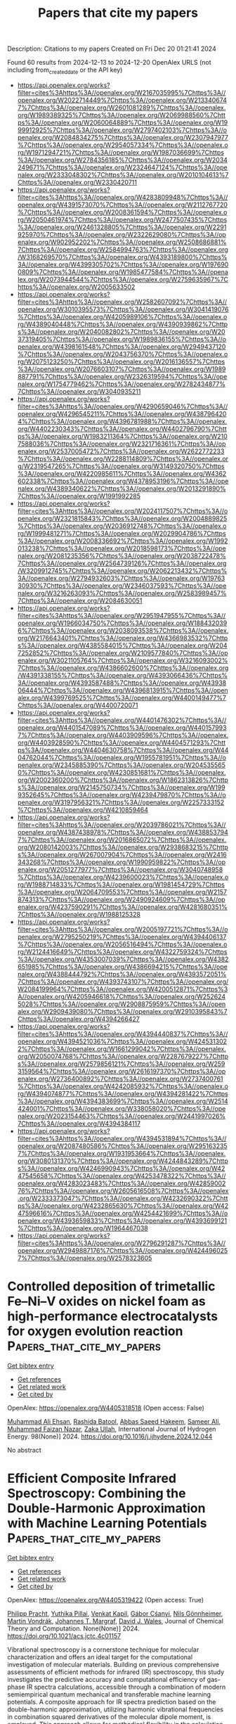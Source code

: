 #+TITLE: Papers that cite my papers
Description: Citations to my papers
Created on Fri Dec 20 01:21:41 2024

Found 60 results from 2024-12-13 to 2024-12-20
OpenAlex URLS (not including from_created_date or the API key)
- [[https://api.openalex.org/works?filter=cites%3Ahttps%3A//openalex.org/W2167035995%7Chttps%3A//openalex.org/W2022714449%7Chttps%3A//openalex.org/W2133406747%7Chttps%3A//openalex.org/W2601081289%7Chttps%3A//openalex.org/W1989389325%7Chttps%3A//openalex.org/W2069988560%7Chttps%3A//openalex.org/W2060064889%7Chttps%3A//openalex.org/W1999912925%7Chttps%3A//openalex.org/W2797402103%7Chttps%3A//openalex.org/W2084834275%7Chttps%3A//openalex.org/W2307947977%7Chttps%3A//openalex.org/W2954057334%7Chttps%3A//openalex.org/W1971294721%7Chttps%3A//openalex.org/W1987036699%7Chttps%3A//openalex.org/W2784356185%7Chttps%3A//openalex.org/W2034249671%7Chttps%3A//openalex.org/W2324647124%7Chttps%3A//openalex.org/W2333048302%7Chttps%3A//openalex.org/W2010104613%7Chttps%3A//openalex.org/W2330420711]]
- [[https://api.openalex.org/works?filter=cites%3Ahttps%3A//openalex.org/W4283809948%7Chttps%3A//openalex.org/W4391573070%7Chttps%3A//openalex.org/W2112767720%7Chttps%3A//openalex.org/W2008361594%7Chttps%3A//openalex.org/W2050461974%7Chttps%3A//openalex.org/W2477507435%7Chttps%3A//openalex.org/W2461328805%7Chttps%3A//openalex.org/W2291925970%7Chttps%3A//openalex.org/W2322629080%7Chttps%3A//openalex.org/W902952202%7Chttps%3A//openalex.org/W2508686881%7Chttps%3A//openalex.org/W2584994763%7Chttps%3A//openalex.org/W3168269570%7Chttps%3A//openalex.org/W4393189800%7Chttps%3A//openalex.org/W4399305702%7Chttps%3A//openalex.org/W1976900809%7Chttps%3A//openalex.org/W1985477584%7Chttps%3A//openalex.org/W2073944544%7Chttps%3A//openalex.org/W2759635967%7Chttps%3A//openalex.org/W2005633502]]
- [[https://api.openalex.org/works?filter=cites%3Ahttps%3A//openalex.org/W2582607092%7Chttps%3A//openalex.org/W3010395573%7Chttps%3A//openalex.org/W3041419076%7Chttps%3A//openalex.org/W4205989106%7Chttps%3A//openalex.org/W4389040448%7Chttps%3A//openalex.org/W4390939862%7Chttps%3A//openalex.org/W2040082802%7Chttps%3A//openalex.org/W2037319405%7Chttps%3A//openalex.org/W1989836155%7Chttps%3A//openalex.org/W4398161548%7Chttps%3A//openalex.org/W2949437120%7Chttps%3A//openalex.org/W2043756370%7Chttps%3A//openalex.org/W2075123250%7Chttps%3A//openalex.org/W2016136557%7Chttps%3A//openalex.org/W2076603107%7Chttps%3A//openalex.org/W1989887791%7Chttps%3A//openalex.org/W2326319594%7Chttps%3A//openalex.org/W1754779462%7Chttps%3A//openalex.org/W2782434877%7Chttps%3A//openalex.org/W3040935211]]
- [[https://api.openalex.org/works?filter=cites%3Ahttps%3A//openalex.org/W4290659046%7Chttps%3A//openalex.org/W4296545211%7Chttps%3A//openalex.org/W4387964204%7Chttps%3A//openalex.org/W4396781988%7Chttps%3A//openalex.org/W4402230343%7Chttps%3A//openalex.org/W4402796790%7Chttps%3A//openalex.org/W1983211364%7Chttps%3A//openalex.org/W2107588036%7Chttps%3A//openalex.org/W2321716361%7Chttps%3A//openalex.org/W2537005472%7Chttps%3A//openalex.org/W2622772233%7Chttps%3A//openalex.org/W2288114809%7Chttps%3A//openalex.org/W2319547265%7Chttps%3A//openalex.org/W3149320750%7Chttps%3A//openalex.org/W4220985611%7Chttps%3A//openalex.org/W4362602338%7Chttps%3A//openalex.org/W4378953196%7Chttps%3A//openalex.org/W4389340622%7Chttps%3A//openalex.org/W2013291890%7Chttps%3A//openalex.org/W1991992285]]
- [[https://api.openalex.org/works?filter=cites%3Ahttps%3A//openalex.org/W2024117507%7Chttps%3A//openalex.org/W2321815843%7Chttps%3A//openalex.org/W2004889825%7Chttps%3A//openalex.org/W2036912748%7Chttps%3A//openalex.org/W1999481271%7Chttps%3A//openalex.org/W2029904786%7Chttps%3A//openalex.org/W2008336692%7Chttps%3A//openalex.org/W1992013238%7Chttps%3A//openalex.org/W2018598173%7Chttps%3A//openalex.org/W2081235356%7Chttps%3A//openalex.org/W2038722478%7Chttps%3A//openalex.org/W2564739126%7Chttps%3A//openalex.org/W3209912745%7Chttps%3A//openalex.org/W2062213432%7Chttps%3A//openalex.org/W2794932603%7Chttps%3A//openalex.org/W1976330930%7Chttps%3A//openalex.org/W2346037593%7Chttps%3A//openalex.org/W3216263093%7Chttps%3A//openalex.org/W2583989457%7Chttps%3A//openalex.org/W2084630051]]
- [[https://api.openalex.org/works?filter=cites%3Ahttps%3A//openalex.org/W2951947955%7Chttps%3A//openalex.org/W1966034750%7Chttps%3A//openalex.org/W1884320396%7Chttps%3A//openalex.org/W2038093538%7Chttps%3A//openalex.org/W2176643401%7Chttps%3A//openalex.org/W4366983532%7Chttps%3A//openalex.org/W4385584015%7Chttps%3A//openalex.org/W2047252852%7Chttps%3A//openalex.org/W2109577840%7Chttps%3A//openalex.org/W3021105764%7Chttps%3A//openalex.org/W3216093002%7Chttps%3A//openalex.org/W4386602600%7Chttps%3A//openalex.org/W4391338155%7Chttps%3A//openalex.org/W4393066436%7Chttps%3A//openalex.org/W4393587488%7Chttps%3A//openalex.org/W4393806444%7Chttps%3A//openalex.org/W4396813915%7Chttps%3A//openalex.org/W4399769525%7Chttps%3A//openalex.org/W4400149477%7Chttps%3A//openalex.org/W4400720071]]
- [[https://api.openalex.org/works?filter=cites%3Ahttps%3A//openalex.org/W4401476302%7Chttps%3A//openalex.org/W4401547089%7Chttps%3A//openalex.org/W4401579937%7Chttps%3A//openalex.org/W4403909596%7Chttps%3A//openalex.org/W4403928590%7Chttps%3A//openalex.org/W4404571293%7Chttps%3A//openalex.org/W4404630758%7Chttps%3A//openalex.org/W4404762044%7Chttps%3A//openalex.org/W1955781951%7Chttps%3A//openalex.org/W2345885390%7Chttps%3A//openalex.org/W2045355650%7Chttps%3A//openalex.org/W4230851681%7Chttps%3A//openalex.org/W2002360200%7Chttps%3A//openalex.org/W1862313826%7Chttps%3A//openalex.org/W2145750734%7Chttps%3A//openalex.org/W1999352645%7Chttps%3A//openalex.org/W4239479870%7Chttps%3A//openalex.org/W3197956321%7Chttps%3A//openalex.org/W2257333152%7Chttps%3A//openalex.org/W4210859464]]
- [[https://api.openalex.org/works?filter=cites%3Ahttps%3A//openalex.org/W2039786021%7Chttps%3A//openalex.org/W4387438978%7Chttps%3A//openalex.org/W4388537947%7Chttps%3A//openalex.org/W2016865072%7Chttps%3A//openalex.org/W2080142003%7Chttps%3A//openalex.org/W2938683215%7Chttps%3A//openalex.org/W267007904%7Chttps%3A//openalex.org/W2416343268%7Chttps%3A//openalex.org/W1990959822%7Chttps%3A//openalex.org/W2051277977%7Chttps%3A//openalex.org/W3040748958%7Chttps%3A//openalex.org/W4239600023%7Chttps%3A//openalex.org/W1988714833%7Chttps%3A//openalex.org/W1981454729%7Chttps%3A//openalex.org/W2064709553%7Chttps%3A//openalex.org/W2157874313%7Chttps%3A//openalex.org/W2490924609%7Chttps%3A//openalex.org/W4237590291%7Chttps%3A//openalex.org/W4281680351%7Chttps%3A//openalex.org/W1988125328]]
- [[https://api.openalex.org/works?filter=cites%3Ahttps%3A//openalex.org/W2005197721%7Chttps%3A//openalex.org/W2795250219%7Chttps%3A//openalex.org/W4394406137%7Chttps%3A//openalex.org/W2056516494%7Chttps%3A//openalex.org/W2124416649%7Chttps%3A//openalex.org/W4322759324%7Chttps%3A//openalex.org/W4353007039%7Chttps%3A//openalex.org/W4382651985%7Chttps%3A//openalex.org/W4386694215%7Chttps%3A//openalex.org/W4388444792%7Chttps%3A//openalex.org/W4393572051%7Chttps%3A//openalex.org/W4393743107%7Chttps%3A//openalex.org/W2084199964%7Chttps%3A//openalex.org/W4200512871%7Chttps%3A//openalex.org/W4205946618%7Chttps%3A//openalex.org/W2526245028%7Chttps%3A//openalex.org/W2908875959%7Chttps%3A//openalex.org/W2909439080%7Chttps%3A//openalex.org/W2910395843%7Chttps%3A//openalex.org/W4394266427]]
- [[https://api.openalex.org/works?filter=cites%3Ahttps%3A//openalex.org/W4394440837%7Chttps%3A//openalex.org/W4394521036%7Chttps%3A//openalex.org/W4245313022%7Chttps%3A//openalex.org/W1661299042%7Chttps%3A//openalex.org/W2050074768%7Chttps%3A//openalex.org/W2287679227%7Chttps%3A//openalex.org/W2579856121%7Chttps%3A//openalex.org/W2593159564%7Chttps%3A//openalex.org/W2616197370%7Chttps%3A//openalex.org/W2736400892%7Chttps%3A//openalex.org/W2737400761%7Chttps%3A//openalex.org/W4242085932%7Chttps%3A//openalex.org/W4394074877%7Chttps%3A//openalex.org/W4394281422%7Chttps%3A//openalex.org/W4394383699%7Chttps%3A//openalex.org/W2514424001%7Chttps%3A//openalex.org/W338058020%7Chttps%3A//openalex.org/W2023154463%7Chttps%3A//openalex.org/W2441997026%7Chttps%3A//openalex.org/W4394384117]]
- [[https://api.openalex.org/works?filter=cites%3Ahttps%3A//openalex.org/W4394531894%7Chttps%3A//openalex.org/W2087480586%7Chttps%3A//openalex.org/W2951632357%7Chttps%3A//openalex.org/W1931953664%7Chttps%3A//openalex.org/W3080131370%7Chttps%3A//openalex.org/W4244843289%7Chttps%3A//openalex.org/W4246990943%7Chttps%3A//openalex.org/W4247545658%7Chttps%3A//openalex.org/W4253478322%7Chttps%3A//openalex.org/W4283023483%7Chttps%3A//openalex.org/W4285900276%7Chttps%3A//openalex.org/W2605616508%7Chttps%3A//openalex.org/W2333373047%7Chttps%3A//openalex.org/W4232690322%7Chttps%3A//openalex.org/W4232865630%7Chttps%3A//openalex.org/W4247596616%7Chttps%3A//openalex.org/W4254421699%7Chttps%3A//openalex.org/W4393659833%7Chttps%3A//openalex.org/W4393699121%7Chttps%3A//openalex.org/W1964467038]]
- [[https://api.openalex.org/works?filter=cites%3Ahttps%3A//openalex.org/W2796291287%7Chttps%3A//openalex.org/W2949887176%7Chttps%3A//openalex.org/W4244960257%7Chttps%3A//openalex.org/W2578323605]]

* Controlled deposition of trimetallic Fe–Ni–V oxides on nickel foam as high-performance electrocatalysts for oxygen evolution reaction  :Papers_that_cite_my_papers:
:PROPERTIES:
:UUID: https://openalex.org/W4405318518
:TOPICS: Electrocatalysts for Energy Conversion, Advanced battery technologies research, Electrochemical Analysis and Applications
:PUBLICATION_DATE: 2024-12-12
:END:    
    
[[elisp:(doi-add-bibtex-entry "https://doi.org/10.1016/j.ijhydene.2024.12.044")][Get bibtex entry]] 

- [[elisp:(progn (xref--push-markers (current-buffer) (point)) (oa--referenced-works "https://openalex.org/W4405318518"))][Get references]]
- [[elisp:(progn (xref--push-markers (current-buffer) (point)) (oa--related-works "https://openalex.org/W4405318518"))][Get related work]]
- [[elisp:(progn (xref--push-markers (current-buffer) (point)) (oa--cited-by-works "https://openalex.org/W4405318518"))][Get cited by]]

OpenAlex: https://openalex.org/W4405318518 (Open access: False)
    
[[https://openalex.org/A5036861201][Muhammad Ali Ehsan]], [[https://openalex.org/A5049685663][Rashida Batool]], [[https://openalex.org/A5101679112][Abbas Saeed Hakeem]], [[https://openalex.org/A5104108938][Sameer Ali]], [[https://openalex.org/A5076360802][Muhammad Faizan Nazar]], [[https://openalex.org/A5003309162][Zaka Ullah]], International Journal of Hydrogen Energy. 98(None)] 2024. https://doi.org/10.1016/j.ijhydene.2024.12.044 
     
No abstract    

    

* Efficient Composite Infrared Spectroscopy: Combining the Double-Harmonic Approximation with Machine Learning Potentials  :Papers_that_cite_my_papers:
:PROPERTIES:
:UUID: https://openalex.org/W4405319422
:TOPICS: Spectroscopy Techniques in Biomedical and Chemical Research, Spectroscopy and Laser Applications, Spectroscopy and Quantum Chemical Studies
:PUBLICATION_DATE: 2024-12-12
:END:    
    
[[elisp:(doi-add-bibtex-entry "https://doi.org/10.1021/acs.jctc.4c01157")][Get bibtex entry]] 

- [[elisp:(progn (xref--push-markers (current-buffer) (point)) (oa--referenced-works "https://openalex.org/W4405319422"))][Get references]]
- [[elisp:(progn (xref--push-markers (current-buffer) (point)) (oa--related-works "https://openalex.org/W4405319422"))][Get related work]]
- [[elisp:(progn (xref--push-markers (current-buffer) (point)) (oa--cited-by-works "https://openalex.org/W4405319422"))][Get cited by]]

OpenAlex: https://openalex.org/W4405319422 (Open access: True)
    
[[https://openalex.org/A5070405326][Philipp Pracht]], [[https://openalex.org/A5114340684][Yuthika Pillai]], [[https://openalex.org/A5009821984][Venkat Kapil]], [[https://openalex.org/A5025442671][Gábor Cśanyi]], [[https://openalex.org/A5114340685][Nils Gönnheimer]], [[https://openalex.org/A5080296937][Martin Vondrák]], [[https://openalex.org/A5044300693][Johannes T. Margraf]], [[https://openalex.org/A5022301289][David J. Wales]], Journal of Chemical Theory and Computation. None(None)] 2024. https://doi.org/10.1021/acs.jctc.4c01157 
     
Vibrational spectroscopy is a cornerstone technique for molecular characterization and offers an ideal target for the computational investigation of molecular materials. Building on previous comprehensive assessments of efficient methods for infrared (IR) spectroscopy, this study investigates the predictive accuracy and computational efficiency of gas-phase IR spectra calculations, accessible through a combination of modern semiempirical quantum mechanical and transferable machine learning potentials. A composite approach for IR spectra prediction based on the double-harmonic approximation, utilizing harmonic vibrational frequencies in combination squared derivatives of the molecular dipole moment, is employed. This approach allows for methodical flexibility in the calculation of IR intensities from molecular dipoles and the corresponding vibrational modes. Various methods are systematically tested to suggest a suitable protocol with an emphasis on computational efficiency. Among these methods, semiempirical extended tight-binding (xTB) models, classical charge equilibrium models, and machine learning potentials trained for dipole moment prediction are assessed across a diverse data set of organic molecules. We particularly focus on the recently reported foundational machine learning potential MACE-OFF23 to address the accuracy limitations of conventional low-cost quantum mechanical and force-field methods. This study aims to establish a standard for the efficient computational prediction of IR spectra, facilitating the rapid and reliable identification of unknown compounds and advancing automated high-throughput analytical workflows in chemistry.    

    

* EDF CO2 Lab: A New Facility to Advance CO2 Capture from Flue Gases and Ambient Air  :Papers_that_cite_my_papers:
:PROPERTIES:
:UUID: https://openalex.org/W4405323199
:TOPICS: Carbon Dioxide Capture Technologies, Membrane Separation and Gas Transport, Industrial Gas Emission Control
:PUBLICATION_DATE: 2024-01-01
:END:    
    
[[elisp:(doi-add-bibtex-entry "https://doi.org/10.2139/ssrn.5019579")][Get bibtex entry]] 

- [[elisp:(progn (xref--push-markers (current-buffer) (point)) (oa--referenced-works "https://openalex.org/W4405323199"))][Get references]]
- [[elisp:(progn (xref--push-markers (current-buffer) (point)) (oa--related-works "https://openalex.org/W4405323199"))][Get related work]]
- [[elisp:(progn (xref--push-markers (current-buffer) (point)) (oa--cited-by-works "https://openalex.org/W4405323199"))][Get cited by]]

OpenAlex: https://openalex.org/W4405323199 (Open access: False)
    
[[https://openalex.org/A5084913740][Nicolas Jourdan]], [[https://openalex.org/A5115415619][Antony Vanheghe]], [[https://openalex.org/A5003202021][Serena Delgado]], [[https://openalex.org/A5061472778][Christophe Castel]], [[https://openalex.org/A5007951485][Éric Favre]], SSRN Electronic Journal. None(None)] 2024. https://doi.org/10.2139/ssrn.5019579 
     
No abstract    

    

* Transition metal atom supported on N-terminated diamond (100) surface as an efficient electrocatalyst for oxygen evolution and reduction reactions  :Papers_that_cite_my_papers:
:PROPERTIES:
:UUID: https://openalex.org/W4405323235
:TOPICS: Electrocatalysts for Energy Conversion, Fuel Cells and Related Materials, Electrochemical Analysis and Applications
:PUBLICATION_DATE: 2024-12-09
:END:    
    
[[elisp:(doi-add-bibtex-entry "https://doi.org/10.1063/5.0242133")][Get bibtex entry]] 

- [[elisp:(progn (xref--push-markers (current-buffer) (point)) (oa--referenced-works "https://openalex.org/W4405323235"))][Get references]]
- [[elisp:(progn (xref--push-markers (current-buffer) (point)) (oa--related-works "https://openalex.org/W4405323235"))][Get related work]]
- [[elisp:(progn (xref--push-markers (current-buffer) (point)) (oa--cited-by-works "https://openalex.org/W4405323235"))][Get cited by]]

OpenAlex: https://openalex.org/W4405323235 (Open access: False)
    
[[https://openalex.org/A5072189554][Gaoxian Li]], [[https://openalex.org/A5100682679][Yuanhang Wang]], [[https://openalex.org/A5074303730][Nan Gao]], [[https://openalex.org/A5101819059][Hongdong Li]], Applied Physics Letters. 125(24)] 2024. https://doi.org/10.1063/5.0242133 
     
To alleviate the increasingly serious energy issues, it is essential to develop highly efficient and stable electrocatalysts for the oxygen evolution reaction (OER) and oxygen reduction reaction (ORR). In this study, we employed density functional theory to investigate a broad spectrum of transition metal (TM = Sc, Ti, V, Cr, Mn, Fe, Co, Ni, Cu, Zn, Y, Zr, Mo, Ru, Rh, Ag, W, Ir, and Pt) atoms supported on N-terminated diamond (100) surface (TM@ND) as single-atom catalysts for their OER and ORR performances. TM atoms (Sc, Ti, V, Cr, Mn, Y, Zr, and Ir) show large binding energy with substrate and thermal stability, which is advantageous for electrocatalytic reactions. Especially, Ir@ND demonstrates high efficacy as an OER electrocatalyst, and Mn@ND is identified as an efficient ORR electrocatalyst, exhibiting the theoretical overpotentials smaller than 1 V. Consequently, it suggests that diamond-based catalysts could serve as promising candidates for energy conversion and storage applications.    

    

* Cathode-mediated electrochemical conversion of phenol to benzoquinone in wastewater: High yield rate and low energy consumption  :Papers_that_cite_my_papers:
:PROPERTIES:
:UUID: https://openalex.org/W4405338488
:TOPICS: Electrochemical Analysis and Applications, Electrocatalysts for Energy Conversion, Advanced oxidation water treatment
:PUBLICATION_DATE: 2024-12-01
:END:    
    
[[elisp:(doi-add-bibtex-entry "https://doi.org/10.1016/j.watres.2024.122967")][Get bibtex entry]] 

- [[elisp:(progn (xref--push-markers (current-buffer) (point)) (oa--referenced-works "https://openalex.org/W4405338488"))][Get references]]
- [[elisp:(progn (xref--push-markers (current-buffer) (point)) (oa--related-works "https://openalex.org/W4405338488"))][Get related work]]
- [[elisp:(progn (xref--push-markers (current-buffer) (point)) (oa--cited-by-works "https://openalex.org/W4405338488"))][Get cited by]]

OpenAlex: https://openalex.org/W4405338488 (Open access: True)
    
[[https://openalex.org/A5100731663][Zonglin Li]], [[https://openalex.org/A5007670718][Zhiyuan Feng]], [[https://openalex.org/A5100337276][Min Chen]], [[https://openalex.org/A5080686152][Yankai Song]], [[https://openalex.org/A5036545507][Yongkang Dai]], [[https://openalex.org/A5013458820][Shun Mao]], [[https://openalex.org/A5026819840][Hongying Zhao]], Water Research. None(None)] 2024. https://doi.org/10.1016/j.watres.2024.122967 
     
No abstract    

    

* Metal‐Based Materials for Electrocatalytic Oxygen Reduction Reaction  :Papers_that_cite_my_papers:
:PROPERTIES:
:UUID: https://openalex.org/W4405357959
:TOPICS: Electrocatalysts for Energy Conversion, Fuel Cells and Related Materials, Electrochemical Analysis and Applications
:PUBLICATION_DATE: 2024-12-13
:END:    
    
[[elisp:(doi-add-bibtex-entry "https://doi.org/10.1002/9783527846368.ch8")][Get bibtex entry]] 

- [[elisp:(progn (xref--push-markers (current-buffer) (point)) (oa--referenced-works "https://openalex.org/W4405357959"))][Get references]]
- [[elisp:(progn (xref--push-markers (current-buffer) (point)) (oa--related-works "https://openalex.org/W4405357959"))][Get related work]]
- [[elisp:(progn (xref--push-markers (current-buffer) (point)) (oa--cited-by-works "https://openalex.org/W4405357959"))][Get cited by]]

OpenAlex: https://openalex.org/W4405357959 (Open access: True)
    
[[https://openalex.org/A5112469695][Congli Qin]], [[https://openalex.org/A5109374931][Aixin Fan]], No host. None(None)] 2024. https://doi.org/10.1002/9783527846368.ch8  ([[https://onlinelibrary.wiley.com/doi/pdfdirect/10.1002/9783527846368.ch8][pdf]])
     
Rational design and development of oxygen reduction reaction (ORR) catalysts with high activity, high stability, and high toxicity resistance is the key to promoting the commercialization and large-scale application of fuel cells. The main purpose of this chapter is to provide a comprehensive overview of the latest strategies and developments in metal-based materials for ORR from both theoretical and experimental perspectives, especially the Pt-based catalysts with excellent ORR activity are summarized, including structural design, surface modification, size regulation, electron configurations modulation, and lattice facets modulation. In addition, the synthesis strategy, relationship between structure and performance, and catalytic mechanism of the latest Pt-based metal catalyst for ORR are systematically discussed. Finally, the opportunities and challenges of metal-based catalysts in electrocatalytic ORR are proposed.    

    

* Electrocatalytic Reaction Mechanism for Energy Conversion  :Papers_that_cite_my_papers:
:PROPERTIES:
:UUID: https://openalex.org/W4405358246
:TOPICS: Electrocatalysts for Energy Conversion, CO2 Reduction Techniques and Catalysts, Ammonia Synthesis and Nitrogen Reduction
:PUBLICATION_DATE: 2024-12-13
:END:    
    
[[elisp:(doi-add-bibtex-entry "https://doi.org/10.1002/9783527846368.ch3")][Get bibtex entry]] 

- [[elisp:(progn (xref--push-markers (current-buffer) (point)) (oa--referenced-works "https://openalex.org/W4405358246"))][Get references]]
- [[elisp:(progn (xref--push-markers (current-buffer) (point)) (oa--related-works "https://openalex.org/W4405358246"))][Get related work]]
- [[elisp:(progn (xref--push-markers (current-buffer) (point)) (oa--cited-by-works "https://openalex.org/W4405358246"))][Get cited by]]

OpenAlex: https://openalex.org/W4405358246 (Open access: True)
    
[[https://openalex.org/A5002532961][Hao Ma]], [[https://openalex.org/A5071536817][Yuanmiao Sun]], No host. None(None)] 2024. https://doi.org/10.1002/9783527846368.ch3  ([[https://onlinelibrary.wiley.com/doi/pdfdirect/10.1002/9783527846368.ch3][pdf]])
     
Electrocatalysis holds paramount significance in driving the progress of sustainable energy technologies, such as fuel cells, water electrolyzers, and batteries. The presence of various species on the electrode surface, such as reactants, intermediates, and products during electrocatalysis' usually gives rise to complex reaction pathways. A systematic understanding of various electrocatalytic processes in chemical reactions is required to untangle the complicated interaction of species on the catalyst's surface and their influence on the electrocatalytic process. Taking hydrogen evolution reaction (HER), oxygen evolution reaction (OER), oxygen reduction reaction (ORR), CO 2 reduction reaction (CO 2 RR), and nitrogen reduction reaction (NRR) as examples, this chapter introduces electrocatalytic mechanisms, feasible reaction pathways, and fundamental concepts to readers and stimulates their interest in the various fields of electrocatalysts and their applications.    

    

* Density Functional Theory for Electrocatalytic Energy Conversion  :Papers_that_cite_my_papers:
:PROPERTIES:
:UUID: https://openalex.org/W4405358277
:TOPICS: Electrocatalysts for Energy Conversion, Ammonia Synthesis and Nitrogen Reduction, CO2 Reduction Techniques and Catalysts
:PUBLICATION_DATE: 2024-12-13
:END:    
    
[[elisp:(doi-add-bibtex-entry "https://doi.org/10.1002/9783527846368.ch2")][Get bibtex entry]] 

- [[elisp:(progn (xref--push-markers (current-buffer) (point)) (oa--referenced-works "https://openalex.org/W4405358277"))][Get references]]
- [[elisp:(progn (xref--push-markers (current-buffer) (point)) (oa--related-works "https://openalex.org/W4405358277"))][Get related work]]
- [[elisp:(progn (xref--push-markers (current-buffer) (point)) (oa--cited-by-works "https://openalex.org/W4405358277"))][Get cited by]]

OpenAlex: https://openalex.org/W4405358277 (Open access: True)
    
[[https://openalex.org/A5100318287][Wei Li]], [[https://openalex.org/A5005325306][Yi Ding]], No host. None(None)] 2024. https://doi.org/10.1002/9783527846368.ch2  ([[https://onlinelibrary.wiley.com/doi/pdfdirect/10.1002/9783527846368.ch2][pdf]])
     
Electrocatalytic technology plays an important role in advancing green and sustainable energy. Various significant electrocatalytic reactions, such as hydrogen evolution reaction (HER), oxygen reduction reaction (ORR), and nitrogen reduction reaction (NRR), have huge potential in green energy conversion. However, the conversion efficiency is limited by slow kinetic processes and high reaction overpotentials. Therefore, the development of electrocatalysts with high catalytic activity and selectivity is of paramount importance. Based on density functional theory (DFT), theoretical calculations can not only analyze the electrocatalytic reaction processes from the perspective of molecular structure and energy but also provide an in-depth understanding of the electronic structures of the catalysts and establish the structure–activity relationships between catalysts and electrocatalytic reactions. Thus, DFT calculations can offer theoretical basis and guidance for the design and preparation of efficient electrocatalysts. In this chapter, we will introduce some DFT calculation methods and several electrocatalytic reactions, aiming to help readers understand how DFT calculations are applied to electrocatalytic energy conversion.    

    

* Regulating the Electronic Structure and Spin State of Iron-based metal-organic frameworks for Efficient Oxygen Evolution Electrocatalysis  :Papers_that_cite_my_papers:
:PROPERTIES:
:UUID: https://openalex.org/W4405364412
:TOPICS: Electrocatalysts for Energy Conversion, Electrochemical Analysis and Applications, Advanced battery technologies research
:PUBLICATION_DATE: 2024-12-01
:END:    
    
[[elisp:(doi-add-bibtex-entry "https://doi.org/10.1016/j.jssc.2024.125144")][Get bibtex entry]] 

- [[elisp:(progn (xref--push-markers (current-buffer) (point)) (oa--referenced-works "https://openalex.org/W4405364412"))][Get references]]
- [[elisp:(progn (xref--push-markers (current-buffer) (point)) (oa--related-works "https://openalex.org/W4405364412"))][Get related work]]
- [[elisp:(progn (xref--push-markers (current-buffer) (point)) (oa--cited-by-works "https://openalex.org/W4405364412"))][Get cited by]]

OpenAlex: https://openalex.org/W4405364412 (Open access: False)
    
[[https://openalex.org/A5089134942][Dongyu Gu]], [[https://openalex.org/A5103153947][Yue Yao]], [[https://openalex.org/A5100327550][Xin Zhang]], [[https://openalex.org/A5048943963][Yuanjing Cui]], [[https://openalex.org/A5007649916][Guodong Qian]], Journal of Solid State Chemistry. None(None)] 2024. https://doi.org/10.1016/j.jssc.2024.125144 
     
No abstract    

    

* Engineering atomic Pt-N3 sites on CdS nanorods for overcoming the rate-determining organic dehydrogenation in photocatalytic coproduction of H2 and value-added chemicals  :Papers_that_cite_my_papers:
:PROPERTIES:
:UUID: https://openalex.org/W4405365290
:TOPICS: Advanced Photocatalysis Techniques, Electrocatalysts for Energy Conversion, Ammonia Synthesis and Nitrogen Reduction
:PUBLICATION_DATE: 2024-12-01
:END:    
    
[[elisp:(doi-add-bibtex-entry "https://doi.org/10.1016/j.cej.2024.158618")][Get bibtex entry]] 

- [[elisp:(progn (xref--push-markers (current-buffer) (point)) (oa--referenced-works "https://openalex.org/W4405365290"))][Get references]]
- [[elisp:(progn (xref--push-markers (current-buffer) (point)) (oa--related-works "https://openalex.org/W4405365290"))][Get related work]]
- [[elisp:(progn (xref--push-markers (current-buffer) (point)) (oa--cited-by-works "https://openalex.org/W4405365290"))][Get cited by]]

OpenAlex: https://openalex.org/W4405365290 (Open access: False)
    
[[https://openalex.org/A5026627237][Huanmin Liu]], [[https://openalex.org/A5110379995][Jiayi Peng]], [[https://openalex.org/A5101742243][Shouxin Zhang]], [[https://openalex.org/A5022927703][Kun Zheng]], [[https://openalex.org/A5065268874][Lirong Zheng]], [[https://openalex.org/A5081915993][Kangle Lv]], [[https://openalex.org/A5100438917][Qin Li]], [[https://openalex.org/A5047600031][Peng Zhou]], Chemical Engineering Journal. None(None)] 2024. https://doi.org/10.1016/j.cej.2024.158618 
     
No abstract    

    

* CatTestHub: A benchmarking database of experimental heterogeneous catalysis for evaluating advanced materials  :Papers_that_cite_my_papers:
:PROPERTIES:
:UUID: https://openalex.org/W4405365777
:TOPICS: Machine Learning in Materials Science, Catalytic Processes in Materials Science, Electrocatalysts for Energy Conversion
:PUBLICATION_DATE: 2024-12-01
:END:    
    
[[elisp:(doi-add-bibtex-entry "https://doi.org/10.1016/j.jcat.2024.115902")][Get bibtex entry]] 

- [[elisp:(progn (xref--push-markers (current-buffer) (point)) (oa--referenced-works "https://openalex.org/W4405365777"))][Get references]]
- [[elisp:(progn (xref--push-markers (current-buffer) (point)) (oa--related-works "https://openalex.org/W4405365777"))][Get related work]]
- [[elisp:(progn (xref--push-markers (current-buffer) (point)) (oa--cited-by-works "https://openalex.org/W4405365777"))][Get cited by]]

OpenAlex: https://openalex.org/W4405365777 (Open access: False)
    
[[https://openalex.org/A5093786768][Atharva Burte]], [[https://openalex.org/A5111118265][Advaith Nair]], [[https://openalex.org/A5029991019][Lars C. Grabow]], [[https://openalex.org/A5003718847][Paul J. Dauenhauer]], [[https://openalex.org/A5029871622][Susannah L. Scott]], [[https://openalex.org/A5022932212][Omar Abdelrahman]], Journal of Catalysis. None(None)] 2024. https://doi.org/10.1016/j.jcat.2024.115902 
     
No abstract    

    

* Quantity effect of heteroatom incorporation on the oxygen evolution mechanism in ruthenium oxide  :Papers_that_cite_my_papers:
:PROPERTIES:
:UUID: https://openalex.org/W4405367030
:TOPICS: Electrocatalysts for Energy Conversion, Electrochemical Analysis and Applications, Advanced battery technologies research
:PUBLICATION_DATE: 2024-12-01
:END:    
    
[[elisp:(doi-add-bibtex-entry "https://doi.org/10.1016/j.chempr.2024.11.005")][Get bibtex entry]] 

- [[elisp:(progn (xref--push-markers (current-buffer) (point)) (oa--referenced-works "https://openalex.org/W4405367030"))][Get references]]
- [[elisp:(progn (xref--push-markers (current-buffer) (point)) (oa--related-works "https://openalex.org/W4405367030"))][Get related work]]
- [[elisp:(progn (xref--push-markers (current-buffer) (point)) (oa--cited-by-works "https://openalex.org/W4405367030"))][Get cited by]]

OpenAlex: https://openalex.org/W4405367030 (Open access: False)
    
[[https://openalex.org/A5001277174][Hyunwoo Jun]], [[https://openalex.org/A5111033344][Eunseo Kang]], [[https://openalex.org/A5101470606][Jinuk Moon]], [[https://openalex.org/A5100670377][Hoyoung Kim]], [[https://openalex.org/A5079005872][Sunghoon Han]], [[https://openalex.org/A5032610530][Seokhyun Choung]], [[https://openalex.org/A5064765232][Seongbeen Kim]], [[https://openalex.org/A5000445142][Seung Yeop Yi]], [[https://openalex.org/A5071614766][Eunae Kang]], [[https://openalex.org/A5072570172][Chang Hyuck Choi]], [[https://openalex.org/A5033014275][Jeong Woo Han]], [[https://openalex.org/A5100398117][Jinwoo Lee]], Chem. None(None)] 2024. https://doi.org/10.1016/j.chempr.2024.11.005 
     
No abstract    

    

* Boron-activated ruthenium nanoparticles for hydrogen oxidation reaction in anion exchange membrane fuel cells  :Papers_that_cite_my_papers:
:PROPERTIES:
:UUID: https://openalex.org/W4405367200
:TOPICS: Fuel Cells and Related Materials, Electrocatalysts for Energy Conversion, Advanced battery technologies research
:PUBLICATION_DATE: 2024-12-01
:END:    
    
[[elisp:(doi-add-bibtex-entry "https://doi.org/10.1016/j.checat.2024.101197")][Get bibtex entry]] 

- [[elisp:(progn (xref--push-markers (current-buffer) (point)) (oa--referenced-works "https://openalex.org/W4405367200"))][Get references]]
- [[elisp:(progn (xref--push-markers (current-buffer) (point)) (oa--related-works "https://openalex.org/W4405367200"))][Get related work]]
- [[elisp:(progn (xref--push-markers (current-buffer) (point)) (oa--cited-by-works "https://openalex.org/W4405367200"))][Get cited by]]

OpenAlex: https://openalex.org/W4405367200 (Open access: False)
    
[[https://openalex.org/A5040910815][Yingdan Cui]], [[https://openalex.org/A5100618834][Yian Wang]], [[https://openalex.org/A5046096766][Fei Yang]], [[https://openalex.org/A5100367128][Weiwei Chen]], [[https://openalex.org/A5081085461][Guimei Liu]], [[https://openalex.org/A5080932440][Shangqian Zhu]], [[https://openalex.org/A5089516306][Xiaoyi Qiu]], [[https://openalex.org/A5069975746][Fei Xiao]], [[https://openalex.org/A5015168873][Guanghao Chen]], [[https://openalex.org/A5006832624][Yanzhi Sun]], [[https://openalex.org/A5115431860][Mohammad Farhadpour]], [[https://openalex.org/A5100630423][Dong Su]], [[https://openalex.org/A5089802009][William E. Mustain]], [[https://openalex.org/A5053784739][Yoonseob Kim]], [[https://openalex.org/A5069700804][Minhua Shao]], Chem Catalysis. None(None)] 2024. https://doi.org/10.1016/j.checat.2024.101197 
     
No abstract    

    

* A bifunctional electrolyser for energy-efficient hydrogen generation and synchronous HCHO degradation: Influences of H and HCHO adsorption  :Papers_that_cite_my_papers:
:PROPERTIES:
:UUID: https://openalex.org/W4405372312
:TOPICS: Hybrid Renewable Energy Systems, Electrocatalysts for Energy Conversion, Advanced battery technologies research
:PUBLICATION_DATE: 2024-12-13
:END:    
    
[[elisp:(doi-add-bibtex-entry "https://doi.org/10.1016/j.ijhydene.2024.12.165")][Get bibtex entry]] 

- [[elisp:(progn (xref--push-markers (current-buffer) (point)) (oa--referenced-works "https://openalex.org/W4405372312"))][Get references]]
- [[elisp:(progn (xref--push-markers (current-buffer) (point)) (oa--related-works "https://openalex.org/W4405372312"))][Get related work]]
- [[elisp:(progn (xref--push-markers (current-buffer) (point)) (oa--cited-by-works "https://openalex.org/W4405372312"))][Get cited by]]

OpenAlex: https://openalex.org/W4405372312 (Open access: False)
    
[[https://openalex.org/A5076809376][Hanming Zhang]], [[https://openalex.org/A5100400885][Yuan Chen]], [[https://openalex.org/A5028778942][Yiran Teng]], [[https://openalex.org/A5013248625][Gangya Cheng]], [[https://openalex.org/A5111130891][Chengyue Han]], [[https://openalex.org/A5108823266][Tongguang Xu]], [[https://openalex.org/A5100603945][Fei Teng]], International Journal of Hydrogen Energy. 98(None)] 2024. https://doi.org/10.1016/j.ijhydene.2024.12.165 
     
No abstract    

    

* Fundamental understanding of fluorophenol-derived dual organocatalysts for ring-opening polymerization of lactide  :Papers_that_cite_my_papers:
:PROPERTIES:
:UUID: https://openalex.org/W4405374566
:TOPICS: biodegradable polymer synthesis and properties, Carbon dioxide utilization in catalysis, Advanced Polymer Synthesis and Characterization
:PUBLICATION_DATE: 2024-12-13
:END:    
    
[[elisp:(doi-add-bibtex-entry "https://doi.org/10.1039/d4nj04115a")][Get bibtex entry]] 

- [[elisp:(progn (xref--push-markers (current-buffer) (point)) (oa--referenced-works "https://openalex.org/W4405374566"))][Get references]]
- [[elisp:(progn (xref--push-markers (current-buffer) (point)) (oa--related-works "https://openalex.org/W4405374566"))][Get related work]]
- [[elisp:(progn (xref--push-markers (current-buffer) (point)) (oa--cited-by-works "https://openalex.org/W4405374566"))][Get cited by]]

OpenAlex: https://openalex.org/W4405374566 (Open access: False)
    
[[https://openalex.org/A5115434153][Guo Fengzhen]], [[https://openalex.org/A5113309098][Jiawen Dai]], [[https://openalex.org/A5111017587][Shaoju Cao]], [[https://openalex.org/A5101859548][Yaling Yin]], [[https://openalex.org/A5100419081][Zhenjiang Li]], [[https://openalex.org/A5040503356][Jie Sun]], [[https://openalex.org/A5040716473][Jin Huang]], [[https://openalex.org/A5100612547][Kai Guo]], New Journal of Chemistry. None(None)] 2024. https://doi.org/10.1039/d4nj04115a 
     
The integral investigation on metal-free catalytic ring-opening polymerization of lactide facilitates the structural understanding of the reaction.    

    

* Anionic Oxidation Activity/Stability Regulated by Transition Metals in Multimetallic (Oxy)hydroxides for Alkaline Water Oxidation  :Papers_that_cite_my_papers:
:PROPERTIES:
:UUID: https://openalex.org/W4405378470
:TOPICS: Electrocatalysts for Energy Conversion, Electrochemical Analysis and Applications, Catalytic Processes in Materials Science
:PUBLICATION_DATE: 2024-12-12
:END:    
    
[[elisp:(doi-add-bibtex-entry "https://doi.org/10.1021/acscatal.4c03718")][Get bibtex entry]] 

- [[elisp:(progn (xref--push-markers (current-buffer) (point)) (oa--referenced-works "https://openalex.org/W4405378470"))][Get references]]
- [[elisp:(progn (xref--push-markers (current-buffer) (point)) (oa--related-works "https://openalex.org/W4405378470"))][Get related work]]
- [[elisp:(progn (xref--push-markers (current-buffer) (point)) (oa--cited-by-works "https://openalex.org/W4405378470"))][Get cited by]]

OpenAlex: https://openalex.org/W4405378470 (Open access: False)
    
[[https://openalex.org/A5112424682][Shuhao Wang]], [[https://openalex.org/A5057507481][Kamran Dastafkan]], [[https://openalex.org/A5079233581][Sicheng Wu]], [[https://openalex.org/A5059473992][Qian Sun]], [[https://openalex.org/A5016828667][Chengli Rong]], [[https://openalex.org/A5018028217][Dazhi Yao]], [[https://openalex.org/A5046268649][Chuan Zhao]], ACS Catalysis. None(None)] 2024. https://doi.org/10.1021/acscatal.4c03718 
     
No abstract    

    

* Stabilizing Sn/SnO2 Mott–Schottky Heterojunction on Biomass-Derived Carbon Boosting Highly Selective and Robust Formate Production for Electrochemical CO2 Reduction  :Papers_that_cite_my_papers:
:PROPERTIES:
:UUID: https://openalex.org/W4405378518
:TOPICS: CO2 Reduction Techniques and Catalysts, Electrocatalysts for Energy Conversion, Advanced Photocatalysis Techniques
:PUBLICATION_DATE: 2024-12-12
:END:    
    
[[elisp:(doi-add-bibtex-entry "https://doi.org/10.1021/acssuschemeng.4c07981")][Get bibtex entry]] 

- [[elisp:(progn (xref--push-markers (current-buffer) (point)) (oa--referenced-works "https://openalex.org/W4405378518"))][Get references]]
- [[elisp:(progn (xref--push-markers (current-buffer) (point)) (oa--related-works "https://openalex.org/W4405378518"))][Get related work]]
- [[elisp:(progn (xref--push-markers (current-buffer) (point)) (oa--cited-by-works "https://openalex.org/W4405378518"))][Get cited by]]

OpenAlex: https://openalex.org/W4405378518 (Open access: False)
    
[[https://openalex.org/A5054476591][Tiyao Ren]], [[https://openalex.org/A5107862406][Yan Zheng]], [[https://openalex.org/A5018541252][Ruikuan Xie]], [[https://openalex.org/A5033818348][Guoliang Chai]], [[https://openalex.org/A5068665049][Dong Xia]], [[https://openalex.org/A5079597182][Huan Xie]], [[https://openalex.org/A5018304054][Changlei Xia]], ACS Sustainable Chemistry & Engineering. None(None)] 2024. https://doi.org/10.1021/acssuschemeng.4c07981 
     
No abstract    

    

* A First Principles exploration of pristine and p-block doped triangulene carbon dots for Hydrogen evolution reaction  :Papers_that_cite_my_papers:
:PROPERTIES:
:UUID: https://openalex.org/W4405386249
:TOPICS: Electrocatalysts for Energy Conversion, Catalytic Processes in Materials Science, Hydrogen Storage and Materials
:PUBLICATION_DATE: 2024-12-10
:END:    
    
[[elisp:(doi-add-bibtex-entry "https://doi.org/10.1016/j.mcat.2024.114766")][Get bibtex entry]] 

- [[elisp:(progn (xref--push-markers (current-buffer) (point)) (oa--referenced-works "https://openalex.org/W4405386249"))][Get references]]
- [[elisp:(progn (xref--push-markers (current-buffer) (point)) (oa--related-works "https://openalex.org/W4405386249"))][Get related work]]
- [[elisp:(progn (xref--push-markers (current-buffer) (point)) (oa--cited-by-works "https://openalex.org/W4405386249"))][Get cited by]]

OpenAlex: https://openalex.org/W4405386249 (Open access: False)
    
[[https://openalex.org/A5093323458][Ashvin Kanzariya]], [[https://openalex.org/A5038411591][Narayan N. Som]], [[https://openalex.org/A5077104351][Shardul Vadalkar]], [[https://openalex.org/A5101647558][Sourav Kanti Jana]], [[https://openalex.org/A5050283322][L. K. Saini]], [[https://openalex.org/A5009902080][Prafulla K. Jha]], Molecular Catalysis. 572(None)] 2024. https://doi.org/10.1016/j.mcat.2024.114766 
     
No abstract    

    

* Leveraging Machine learning and active motifs-based catalyst design for discovery of oxygen reduction electrocatalysts for hydrogen peroxide production  :Papers_that_cite_my_papers:
:PROPERTIES:
:UUID: https://openalex.org/W4405394547
:TOPICS: Machine Learning in Materials Science, Electrocatalysts for Energy Conversion, Fuel Cells and Related Materials
:PUBLICATION_DATE: 2024-12-01
:END:    
    
[[elisp:(doi-add-bibtex-entry "https://doi.org/10.1016/j.jcat.2024.115906")][Get bibtex entry]] 

- [[elisp:(progn (xref--push-markers (current-buffer) (point)) (oa--referenced-works "https://openalex.org/W4405394547"))][Get references]]
- [[elisp:(progn (xref--push-markers (current-buffer) (point)) (oa--related-works "https://openalex.org/W4405394547"))][Get related work]]
- [[elisp:(progn (xref--push-markers (current-buffer) (point)) (oa--cited-by-works "https://openalex.org/W4405394547"))][Get cited by]]

OpenAlex: https://openalex.org/W4405394547 (Open access: False)
    
[[https://openalex.org/A5109939158][G. Yu]], [[https://openalex.org/A5001151989][Dong Hyeon Mok]], [[https://openalex.org/A5006182525][Ho Yeon Jang]], [[https://openalex.org/A5024496166][Hyun Dong Jung]], [[https://openalex.org/A5003552620][Samira Siahrostami]], [[https://openalex.org/A5058710447][Seoin Back]], Journal of Catalysis. None(None)] 2024. https://doi.org/10.1016/j.jcat.2024.115906 
     
No abstract    

    

* Cascade protection strategy for anchoring atomic FeN3 sites within defect-rich wood carbon aerogel for high-performance Zn-air batteries and versatile application  :Papers_that_cite_my_papers:
:PROPERTIES:
:UUID: https://openalex.org/W4405395385
:TOPICS: Supercapacitor Materials and Fabrication, Advanced battery technologies research, Electrocatalysts for Energy Conversion
:PUBLICATION_DATE: 2024-12-01
:END:    
    
[[elisp:(doi-add-bibtex-entry "https://doi.org/10.1016/j.cej.2024.158551")][Get bibtex entry]] 

- [[elisp:(progn (xref--push-markers (current-buffer) (point)) (oa--referenced-works "https://openalex.org/W4405395385"))][Get references]]
- [[elisp:(progn (xref--push-markers (current-buffer) (point)) (oa--related-works "https://openalex.org/W4405395385"))][Get related work]]
- [[elisp:(progn (xref--push-markers (current-buffer) (point)) (oa--cited-by-works "https://openalex.org/W4405395385"))][Get cited by]]

OpenAlex: https://openalex.org/W4405395385 (Open access: False)
    
[[https://openalex.org/A5087911287][Jiaojiao Sun]], [[https://openalex.org/A5014240739][Mengxia Shen]], [[https://openalex.org/A5024409625][A. C. Chang]], [[https://openalex.org/A5114176794][Chanjuan Liang]], [[https://openalex.org/A5077354600][Chuanyin Xiong]], [[https://openalex.org/A5084014005][Chen Hou]], [[https://openalex.org/A5100665546][Jinbao Li]], [[https://openalex.org/A5062069628][Pengbo Wang]], [[https://openalex.org/A5049503805][Jiayin Li]], [[https://openalex.org/A5113250500][Jianfeng Huang]], Chemical Engineering Journal. None(None)] 2024. https://doi.org/10.1016/j.cej.2024.158551 
     
No abstract    

    

* A FIB-TEM study on evolution of passive film during deactivation processes of Ti/IrO2-Ta2O5 electrode  :Papers_that_cite_my_papers:
:PROPERTIES:
:UUID: https://openalex.org/W4405409001
:TOPICS: Metal Extraction and Bioleaching, Electrocatalysts for Energy Conversion, Corrosion Behavior and Inhibition
:PUBLICATION_DATE: 2024-12-01
:END:    
    
[[elisp:(doi-add-bibtex-entry "https://doi.org/10.1016/j.electacta.2024.145528")][Get bibtex entry]] 

- [[elisp:(progn (xref--push-markers (current-buffer) (point)) (oa--referenced-works "https://openalex.org/W4405409001"))][Get references]]
- [[elisp:(progn (xref--push-markers (current-buffer) (point)) (oa--related-works "https://openalex.org/W4405409001"))][Get related work]]
- [[elisp:(progn (xref--push-markers (current-buffer) (point)) (oa--cited-by-works "https://openalex.org/W4405409001"))][Get cited by]]

OpenAlex: https://openalex.org/W4405409001 (Open access: False)
    
[[https://openalex.org/A5102350753][Mingshuai Guo]], [[https://openalex.org/A5090584158][Likun Xu]], [[https://openalex.org/A5003631312][Yonglei Xin]], [[https://openalex.org/A5112517566][Lili Xue]], [[https://openalex.org/A5012143983][Tigang Duan]], [[https://openalex.org/A5002193961][Rongrong Zhao]], [[https://openalex.org/A5113357504][Penghe Liu]], [[https://openalex.org/A5055005065][Shuai Zhou]], [[https://openalex.org/A5110261591][Li Li]], Electrochimica Acta. None(None)] 2024. https://doi.org/10.1016/j.electacta.2024.145528 
     
No abstract    

    

* Metal‒organic framework/graphene-based nanocatalysts for hydrogen evolution reaction: A comprehensive review  :Papers_that_cite_my_papers:
:PROPERTIES:
:UUID: https://openalex.org/W4405409464
:TOPICS: Metal-Organic Frameworks: Synthesis and Applications, Advanced Photocatalysis Techniques, Electrocatalysts for Energy Conversion
:PUBLICATION_DATE: 2024-12-14
:END:    
    
[[elisp:(doi-add-bibtex-entry "https://doi.org/10.1016/j.ijhydene.2024.12.132")][Get bibtex entry]] 

- [[elisp:(progn (xref--push-markers (current-buffer) (point)) (oa--referenced-works "https://openalex.org/W4405409464"))][Get references]]
- [[elisp:(progn (xref--push-markers (current-buffer) (point)) (oa--related-works "https://openalex.org/W4405409464"))][Get related work]]
- [[elisp:(progn (xref--push-markers (current-buffer) (point)) (oa--cited-by-works "https://openalex.org/W4405409464"))][Get cited by]]

OpenAlex: https://openalex.org/W4405409464 (Open access: False)
    
[[https://openalex.org/A5003242191][Muhammad Ahmad Mudassir]], [[https://openalex.org/A5115450084][Zainab Tazeen]], [[https://openalex.org/A5102953304][Shazia Kousar]], [[https://openalex.org/A5102723689][Muhan Li]], [[https://openalex.org/A5065833107][Xiaoyu Zhao]], International Journal of Hydrogen Energy. 98(None)] 2024. https://doi.org/10.1016/j.ijhydene.2024.12.132 
     
No abstract    

    

* Unraveling the interaction of Ta atoms with Pt(111)  :Papers_that_cite_my_papers:
:PROPERTIES:
:UUID: https://openalex.org/W4405418537
:TOPICS: Advanced Chemical Physics Studies, Surface and Thin Film Phenomena, Molecular Junctions and Nanostructures
:PUBLICATION_DATE: 2024-12-01
:END:    
    
[[elisp:(doi-add-bibtex-entry "https://doi.org/10.1016/j.surfin.2024.105640")][Get bibtex entry]] 

- [[elisp:(progn (xref--push-markers (current-buffer) (point)) (oa--referenced-works "https://openalex.org/W4405418537"))][Get references]]
- [[elisp:(progn (xref--push-markers (current-buffer) (point)) (oa--related-works "https://openalex.org/W4405418537"))][Get related work]]
- [[elisp:(progn (xref--push-markers (current-buffer) (point)) (oa--cited-by-works "https://openalex.org/W4405418537"))][Get cited by]]

OpenAlex: https://openalex.org/W4405418537 (Open access: True)
    
[[https://openalex.org/A5095854570][Kevin Bertrang]], [[https://openalex.org/A5098726461][Tobias Hinke]], [[https://openalex.org/A5017921227][Sebastian Kaiser]], [[https://openalex.org/A5115454509][Matthias Knechtges]], [[https://openalex.org/A5058093772][Federico Loi]], [[https://openalex.org/A5082833012][Luca Sbuelz]], [[https://openalex.org/A5054798074][Paolo Lacovig]], [[https://openalex.org/A5082063752][Luca Bignardi]], [[https://openalex.org/A5062978198][Friedrich Esch]], [[https://openalex.org/A5081957649][Alessandro Baraldi]], [[https://openalex.org/A5052667485][Sergio Tosoni]], [[https://openalex.org/A5036685695][Aras Kartouzian]], [[https://openalex.org/A5017018085][Ueli Heiz]], Surfaces and Interfaces. None(None)] 2024. https://doi.org/10.1016/j.surfin.2024.105640 
     
No abstract    

    

* Elevating CO2 selective conversion: Insights into copper-based single atom alloy catalysts  :Papers_that_cite_my_papers:
:PROPERTIES:
:UUID: https://openalex.org/W4405421670
:TOPICS: CO2 Reduction Techniques and Catalysts, Electrocatalysts for Energy Conversion, Ionic liquids properties and applications
:PUBLICATION_DATE: 2024-12-16
:END:    
    
[[elisp:(doi-add-bibtex-entry "https://doi.org/10.1007/s42114-024-01105-z")][Get bibtex entry]] 

- [[elisp:(progn (xref--push-markers (current-buffer) (point)) (oa--referenced-works "https://openalex.org/W4405421670"))][Get references]]
- [[elisp:(progn (xref--push-markers (current-buffer) (point)) (oa--related-works "https://openalex.org/W4405421670"))][Get related work]]
- [[elisp:(progn (xref--push-markers (current-buffer) (point)) (oa--cited-by-works "https://openalex.org/W4405421670"))][Get cited by]]

OpenAlex: https://openalex.org/W4405421670 (Open access: False)
    
[[https://openalex.org/A5059830329][Di Tian]], [[https://openalex.org/A5100672835][Zefeng Wang]], [[https://openalex.org/A5074426540][Zhou Xu]], [[https://openalex.org/A5100959687][Zhu Yi-quan]], [[https://openalex.org/A5100395097][Yan Yan]], [[https://openalex.org/A5075097801][Jifeng Yang]], [[https://openalex.org/A5101203199][Siyuan He]], [[https://openalex.org/A5085804837][Zhichao Xue]], [[https://openalex.org/A5100322864][Li Wang]], [[https://openalex.org/A5100386630][Shuo Li]], [[https://openalex.org/A5074584347][Wenxuan Fan]], [[https://openalex.org/A5110073876][Miaomiao Xue]], [[https://openalex.org/A5047918951][Zehua Qu]], [[https://openalex.org/A5053858441][Wei Xia]], [[https://openalex.org/A5045653991][Mingkai Liu]], Advanced Composites and Hybrid Materials. 8(1)] 2024. https://doi.org/10.1007/s42114-024-01105-z 
     
No abstract    

    

* CoTCNQ as a Catalyst for CO2 Electroreduction: A First Principles r2SCAN Meta‐GGA Investigation  :Papers_that_cite_my_papers:
:PROPERTIES:
:UUID: https://openalex.org/W4405424833
:TOPICS: CO2 Reduction Techniques and Catalysts, Electronic and Structural Properties of Oxides, Organic and Molecular Conductors Research
:PUBLICATION_DATE: 2024-12-16
:END:    
    
[[elisp:(doi-add-bibtex-entry "https://doi.org/10.1002/jcc.27528")][Get bibtex entry]] 

- [[elisp:(progn (xref--push-markers (current-buffer) (point)) (oa--referenced-works "https://openalex.org/W4405424833"))][Get references]]
- [[elisp:(progn (xref--push-markers (current-buffer) (point)) (oa--related-works "https://openalex.org/W4405424833"))][Get related work]]
- [[elisp:(progn (xref--push-markers (current-buffer) (point)) (oa--cited-by-works "https://openalex.org/W4405424833"))][Get cited by]]

OpenAlex: https://openalex.org/W4405424833 (Open access: False)
    
[[https://openalex.org/A5004782051][Oliver J. Conquest]], [[https://openalex.org/A5072704368][Yijiao Jiang]], [[https://openalex.org/A5082469506][Catherine Stampfl]], Journal of Computational Chemistry. 46(1)] 2024. https://doi.org/10.1002/jcc.27528 
     
ABSTRACT Using first principles calculations we investigate cobalt‐coordinated tetracyanoquinodimethane (R‐CoTCNQ) as a potential catalyst for the CO 2 electroreduction reaction (CO 2 ERR). We determine that exchange–correlation functionals beyond the generalized gradient approximation (GGA) are required to accurately describe the spin properties of R‐CoTCNQ, therefore, the meta‐GGA r 2 SCAN functional is used in this study. The free energy CO 2 ERR reaction pathways are calculated for the reduced catalyst ([R‐CoTCNQ] −1 e ) with reaction products HCOOH and HCHO predicted depending on our choice of electrode potential. Calculations are also performed for [R‐CoTCNQ] −1 e supported on a H‐terminated diamond (1 1 0) surface with reaction pathways being qualitatively similar to the [R‐CoTCNQ] −1 e monolayer. The inclusion of boron‐doping in the diamond support shows a slightly improved CO 2 ERR reaction pathway. Furthermore, structurally, supported R‐CoTCNQ provide a high specific area of active Co active sites and could be promising catalysts for future experimental consideration.    

    

* Deep eutectic solvent-derived carbon-based FeNi bimetallic catalysts for selective hydrogenation of furfural  :Papers_that_cite_my_papers:
:PROPERTIES:
:UUID: https://openalex.org/W4405430033
:TOPICS: Catalysis for Biomass Conversion, Catalysis and Hydrodesulfurization Studies, Catalytic Processes in Materials Science
:PUBLICATION_DATE: 2024-12-01
:END:    
    
[[elisp:(doi-add-bibtex-entry "https://doi.org/10.1016/j.cej.2024.158676")][Get bibtex entry]] 

- [[elisp:(progn (xref--push-markers (current-buffer) (point)) (oa--referenced-works "https://openalex.org/W4405430033"))][Get references]]
- [[elisp:(progn (xref--push-markers (current-buffer) (point)) (oa--related-works "https://openalex.org/W4405430033"))][Get related work]]
- [[elisp:(progn (xref--push-markers (current-buffer) (point)) (oa--cited-by-works "https://openalex.org/W4405430033"))][Get cited by]]

OpenAlex: https://openalex.org/W4405430033 (Open access: False)
    
[[https://openalex.org/A5114110672][Siyi Pu]], [[https://openalex.org/A5003279754][Zhouxiao Zhai]], [[https://openalex.org/A5101453858][Chunyan Yang]], [[https://openalex.org/A5093534990][Zirui Dao]], [[https://openalex.org/A5081598013][Wei Yan]], [[https://openalex.org/A5077389520][Changfu Zhuang]], [[https://openalex.org/A5081827181][Chungang Min]], [[https://openalex.org/A5046910876][Jie Zhao]], [[https://openalex.org/A5100347041][Ying Wang]], Chemical Engineering Journal. None(None)] 2024. https://doi.org/10.1016/j.cej.2024.158676 
     
No abstract    

    

* CO2 capture using Resin-Based solid Amines: Characteristic, Application, regeneration and deactivation mechanism  :Papers_that_cite_my_papers:
:PROPERTIES:
:UUID: https://openalex.org/W4405436896
:TOPICS: Carbon Dioxide Capture Technologies, Membrane Separation and Gas Transport, Chemical Looping and Thermochemical Processes
:PUBLICATION_DATE: 2024-12-01
:END:    
    
[[elisp:(doi-add-bibtex-entry "https://doi.org/10.1016/j.seppur.2024.131125")][Get bibtex entry]] 

- [[elisp:(progn (xref--push-markers (current-buffer) (point)) (oa--referenced-works "https://openalex.org/W4405436896"))][Get references]]
- [[elisp:(progn (xref--push-markers (current-buffer) (point)) (oa--related-works "https://openalex.org/W4405436896"))][Get related work]]
- [[elisp:(progn (xref--push-markers (current-buffer) (point)) (oa--cited-by-works "https://openalex.org/W4405436896"))][Get cited by]]

OpenAlex: https://openalex.org/W4405436896 (Open access: False)
    
[[https://openalex.org/A5086300872][Endian Hu]], [[https://openalex.org/A5103660313][Li Lin]], [[https://openalex.org/A5101598450][Kailun Chen]], [[https://openalex.org/A5100697370][Jinglin Li]], [[https://openalex.org/A5101523141][Yuchen Gao]], [[https://openalex.org/A5113426817][Jingwen Chang]], [[https://openalex.org/A5114190408][Weikai Qin]], [[https://openalex.org/A5078041075][Yukun Zhao]], [[https://openalex.org/A5000562106][Jianguo Jiang]], Separation and Purification Technology. None(None)] 2024. https://doi.org/10.1016/j.seppur.2024.131125 
     
No abstract    

    

* Epitaxial Growth of Atomic-Layer Cu on Pd Nanocatalysts for Electrochemical CO2 Reduction  :Papers_that_cite_my_papers:
:PROPERTIES:
:UUID: https://openalex.org/W4405437565
:TOPICS: CO2 Reduction Techniques and Catalysts, Electrocatalysts for Energy Conversion, Molecular Junctions and Nanostructures
:PUBLICATION_DATE: 2024-12-16
:END:    
    
[[elisp:(doi-add-bibtex-entry "https://doi.org/10.1021/acs.chemmater.4c02541")][Get bibtex entry]] 

- [[elisp:(progn (xref--push-markers (current-buffer) (point)) (oa--referenced-works "https://openalex.org/W4405437565"))][Get references]]
- [[elisp:(progn (xref--push-markers (current-buffer) (point)) (oa--related-works "https://openalex.org/W4405437565"))][Get related work]]
- [[elisp:(progn (xref--push-markers (current-buffer) (point)) (oa--cited-by-works "https://openalex.org/W4405437565"))][Get cited by]]

OpenAlex: https://openalex.org/W4405437565 (Open access: False)
    
[[https://openalex.org/A5028280303][Shikai Liu]], [[https://openalex.org/A5004519462][Chuqiao Shi]], [[https://openalex.org/A5087771843][Chaokai Xu]], [[https://openalex.org/A5077844613][Haichuan Zhang]], [[https://openalex.org/A5100461994][Wenqi Li]], [[https://openalex.org/A5028984197][Valentín Briega‐Martos]], [[https://openalex.org/A5051694258][Qian He]], [[https://openalex.org/A5049862280][Yimo Han]], [[https://openalex.org/A5012460628][Yao Yang]], Chemistry of Materials. None(None)] 2024. https://doi.org/10.1021/acs.chemmater.4c02541 
     
No abstract    

    

* Balancing Activity and Stability through Compositional Engineering of Ternary PtNi–Au Alloy ORR Catalysts  :Papers_that_cite_my_papers:
:PROPERTIES:
:UUID: https://openalex.org/W4405439103
:TOPICS: Electrocatalysts for Energy Conversion, Catalytic Processes in Materials Science, Catalysis and Hydrodesulfurization Studies
:PUBLICATION_DATE: 2024-12-16
:END:    
    
[[elisp:(doi-add-bibtex-entry "https://doi.org/10.1021/acscatal.4c05269")][Get bibtex entry]] 

- [[elisp:(progn (xref--push-markers (current-buffer) (point)) (oa--referenced-works "https://openalex.org/W4405439103"))][Get references]]
- [[elisp:(progn (xref--push-markers (current-buffer) (point)) (oa--related-works "https://openalex.org/W4405439103"))][Get related work]]
- [[elisp:(progn (xref--push-markers (current-buffer) (point)) (oa--cited-by-works "https://openalex.org/W4405439103"))][Get cited by]]

OpenAlex: https://openalex.org/W4405439103 (Open access: True)
    
[[https://openalex.org/A5037568967][Xianxian Xie]], [[https://openalex.org/A5028984197][Valentín Briega‐Martos]], [[https://openalex.org/A5067024627][Pere Alemany]], [[https://openalex.org/A5003898057][Athira Lekshmi Mohandas Sandhya]], [[https://openalex.org/A5079336887][Tomáš Škála]], [[https://openalex.org/A5006021426][Miquel Gamón Rodríguez]], [[https://openalex.org/A5007700085][Jaroslava Nováková]], [[https://openalex.org/A5019731183][Milan Dopita]], [[https://openalex.org/A5043951136][Michael Vorochta]], [[https://openalex.org/A5061069452][Albert Bruix]], [[https://openalex.org/A5073666601][Serhiy Cherevko]], [[https://openalex.org/A5032114586][Konstantin M. Neyman]], [[https://openalex.org/A5101902616][Iva Matolı́nová]], [[https://openalex.org/A5039409285][Ivan Khalakhan]], ACS Catalysis. None(None)] 2024. https://doi.org/10.1021/acscatal.4c05269 
     
No abstract    

    

* Electronic Structure Modulated by B-Doped Cu Promotes Electrocatalytic Nitrate Reduction for Ammonia Production  :Papers_that_cite_my_papers:
:PROPERTIES:
:UUID: https://openalex.org/W4405443274
:TOPICS: Ammonia Synthesis and Nitrogen Reduction, Caching and Content Delivery, Advanced Photocatalysis Techniques
:PUBLICATION_DATE: 2024-12-16
:END:    
    
[[elisp:(doi-add-bibtex-entry "https://doi.org/10.1021/acscatal.4c05954")][Get bibtex entry]] 

- [[elisp:(progn (xref--push-markers (current-buffer) (point)) (oa--referenced-works "https://openalex.org/W4405443274"))][Get references]]
- [[elisp:(progn (xref--push-markers (current-buffer) (point)) (oa--related-works "https://openalex.org/W4405443274"))][Get related work]]
- [[elisp:(progn (xref--push-markers (current-buffer) (point)) (oa--cited-by-works "https://openalex.org/W4405443274"))][Get cited by]]

OpenAlex: https://openalex.org/W4405443274 (Open access: False)
    
[[https://openalex.org/A5019708174][Jia-Jia Wang]], [[https://openalex.org/A5102616845][Zhuodong Ou]], [[https://openalex.org/A5068274551][Chenglin Dong]], [[https://openalex.org/A5090722028][Mengying Su]], [[https://openalex.org/A5029454973][Amjad Ali]], [[https://openalex.org/A5087272960][Artem V. Kuklin]], [[https://openalex.org/A5053665869][Hans Ågren]], [[https://openalex.org/A5072409817][Glib Baryshnikov]], [[https://openalex.org/A5100355901][Yang Liu]], [[https://openalex.org/A5057904713][Xue Zhao]], [[https://openalex.org/A5039480955][Haibo Zhang]], ACS Catalysis. None(None)] 2024. https://doi.org/10.1021/acscatal.4c05954 
     
No abstract    

    

* A Comprehensive Computer-Aided Review of Trends in Heterogeneous Catalysis and Its Theoretical Modelling for Engineering Catalytic Activity  :Papers_that_cite_my_papers:
:PROPERTIES:
:UUID: https://openalex.org/W4405443753
:TOPICS: Machine Learning in Materials Science, Catalytic Processes in Materials Science, Catalysis and Oxidation Reactions
:PUBLICATION_DATE: 2024-12-16
:END:    
    
[[elisp:(doi-add-bibtex-entry "https://doi.org/10.1080/00219592.2024.2360928")][Get bibtex entry]] 

- [[elisp:(progn (xref--push-markers (current-buffer) (point)) (oa--referenced-works "https://openalex.org/W4405443753"))][Get references]]
- [[elisp:(progn (xref--push-markers (current-buffer) (point)) (oa--related-works "https://openalex.org/W4405443753"))][Get related work]]
- [[elisp:(progn (xref--push-markers (current-buffer) (point)) (oa--cited-by-works "https://openalex.org/W4405443753"))][Get cited by]]

OpenAlex: https://openalex.org/W4405443753 (Open access: True)
    
[[https://openalex.org/A5033717894][Gerardo Valadez Huerta]], [[https://openalex.org/A5000424688][Kaoru Hisama]], [[https://openalex.org/A5060491556][Michihisa Koyama]], JOURNAL OF CHEMICAL ENGINEERING OF JAPAN. 57(1)] 2024. https://doi.org/10.1080/00219592.2024.2360928  ([[https://www.tandfonline.com/doi/pdf/10.1080/00219592.2024.2360928?needAccess=true][pdf]])
     
Writing scientific literature reviews is highly challenging, especially for broad topics like "heterogeneous catalysis" due to the explosion of knowledge. In this article, we introduce a machine-assisted approach aimed to facilitating this process. It integrates an automated summarization of several sources into the conventional method of writing a literature review. Our approach represents an initial trial to compile recent trends in heterogeneous catalysis. We chose the topic of heterogeneous catalysis due to its significance in various industrial processes and its multidisciplinary nature, which makes reviewing it challenging. The review highlights the pursuit of more advanced and complex catalysts to enhance catalytic performance. These advances significantly influence chemical reaction engineering, which combines reaction chemistry and chemical engineering. The trend of developing complex catalysts faces feasibility challenges, underscoring the importance of balancing practicality and potential benefits. In this interplay, the role of atomistic understanding becomes more important as it provides insights into the fundamental mechanisms governing catalyst behavior. Therefore, this review also covers advances in computational studies, particularly density functional theory calculations and the incorporation of new techniques. The wide scope of knowledge presented in this initial trial will facilitate further development in the field of chemical reaction engineering.    

    

* Quantum transport study of transition-metal dichalcogenide top-contacted geometries investigating the impact of nonuniform doping, dielectric environment, and image-force barrier lowering  :Papers_that_cite_my_papers:
:PROPERTIES:
:UUID: https://openalex.org/W4405443859
:TOPICS: 2D Materials and Applications, Quantum Dots Synthesis And Properties, Perovskite Materials and Applications
:PUBLICATION_DATE: 2024-12-16
:END:    
    
[[elisp:(doi-add-bibtex-entry "https://doi.org/10.1103/physrevapplied.22.064058")][Get bibtex entry]] 

- [[elisp:(progn (xref--push-markers (current-buffer) (point)) (oa--referenced-works "https://openalex.org/W4405443859"))][Get references]]
- [[elisp:(progn (xref--push-markers (current-buffer) (point)) (oa--related-works "https://openalex.org/W4405443859"))][Get related work]]
- [[elisp:(progn (xref--push-markers (current-buffer) (point)) (oa--cited-by-works "https://openalex.org/W4405443859"))][Get cited by]]

OpenAlex: https://openalex.org/W4405443859 (Open access: False)
    
[[https://openalex.org/A5040055701][Pranay Baikadi]], [[https://openalex.org/A5089824285][William G. Vandenberghe]], [[https://openalex.org/A5041801561][Peter D. Reyntjens]], [[https://openalex.org/A5004923298][Raseong Kim]], [[https://openalex.org/A5038775065][Maarten L. Van de Put]], Physical Review Applied. 22(6)] 2024. https://doi.org/10.1103/physrevapplied.22.064058 
     
No abstract    

    

* Mechanical Properties of Nanoporous Graphenes: Transferability of Graph Machine‐Learned Force Fields Compared to Local and Reactive Potentials  :Papers_that_cite_my_papers:
:PROPERTIES:
:UUID: https://openalex.org/W4405456044
:TOPICS: Graphene research and applications, Nanoporous metals and alloys, Machine Learning in Materials Science
:PUBLICATION_DATE: 2024-12-15
:END:    
    
[[elisp:(doi-add-bibtex-entry "https://doi.org/10.1002/adfm.202417891")][Get bibtex entry]] 

- [[elisp:(progn (xref--push-markers (current-buffer) (point)) (oa--referenced-works "https://openalex.org/W4405456044"))][Get references]]
- [[elisp:(progn (xref--push-markers (current-buffer) (point)) (oa--related-works "https://openalex.org/W4405456044"))][Get related work]]
- [[elisp:(progn (xref--push-markers (current-buffer) (point)) (oa--cited-by-works "https://openalex.org/W4405456044"))][Get cited by]]

OpenAlex: https://openalex.org/W4405456044 (Open access: True)
    
[[https://openalex.org/A5059647466][Adil M. Kabylda]], [[https://openalex.org/A5027418869][Bohayra Mortazavi]], [[https://openalex.org/A5069067424][Xiaoying Zhuang]], [[https://openalex.org/A5026929463][Alexandre Tkatchenko]], Advanced Functional Materials. None(None)] 2024. https://doi.org/10.1002/adfm.202417891  ([[https://onlinelibrary.wiley.com/doi/pdfdirect/10.1002/adfm.202417891][pdf]])
     
Abstract Nanoporous and chemically‐bridged graphene nanosheets span a wide chemical space with a broad set of applications in sensing and electronics. Modeling the structure and dynamics of such nanosheets is challenging, as chemical bond making and breaking as well as non‐covalent interactions must be captured accurately and on equal footing. Here it is showed that recent graph‐based machine‐learned force field (MLFF) SO3krates [J. T. Frank et al. , Nat. Commun. 15 , 6539 (2024)] is able to reliably model the dynamics and mechanical response for a broad class of nanoporous graphenes when trained on accurate density functional theory data that includes long‐range many‐body dispersion (MBD) interactions. In contrast, local moment tensor potentials and empirical reactive potentials are much less accurate. It is also found that recent MLFFs trained on solid‐state datasets must be used with care, since even empirical potentials occasionally yield more accurate results. These findings highlight the potential of properly‐trained graph MLFFs in modeling the properties of whole chemical spaces of complex functional materials.    

    

* Machine-Learning-Enabled Thermochemistry Estimator  :Papers_that_cite_my_papers:
:PROPERTIES:
:UUID: https://openalex.org/W4405457459
:TOPICS: Machine Learning in Materials Science, Computational Drug Discovery Methods, CO2 Reduction Techniques and Catalysts
:PUBLICATION_DATE: 2024-12-16
:END:    
    
[[elisp:(doi-add-bibtex-entry "https://doi.org/10.1021/acs.jcim.4c00989")][Get bibtex entry]] 

- [[elisp:(progn (xref--push-markers (current-buffer) (point)) (oa--referenced-works "https://openalex.org/W4405457459"))][Get references]]
- [[elisp:(progn (xref--push-markers (current-buffer) (point)) (oa--related-works "https://openalex.org/W4405457459"))][Get related work]]
- [[elisp:(progn (xref--push-markers (current-buffer) (point)) (oa--cited-by-works "https://openalex.org/W4405457459"))][Get cited by]]

OpenAlex: https://openalex.org/W4405457459 (Open access: False)
    
[[https://openalex.org/A5034813990][Tianjun Xie]], [[https://openalex.org/A5044670426][Gerhard R. Wittreich]], [[https://openalex.org/A5054853131][Matthew T. Curnan]], [[https://openalex.org/A5078798665][Geun Ho Gu]], [[https://openalex.org/A5023254655][Kevin Seals]], [[https://openalex.org/A5115498273][Justin S. Tolbert]], Journal of Chemical Information and Modeling. None(None)] 2024. https://doi.org/10.1021/acs.jcim.4c00989 
     
Modeling adsorbates on single-crystal metals is critical in rational catalyst design and other research that requires detailed thermochemistry. First-principles simulations via density functional theory (DFT) are among the prevalent tools to acquire such information about surface species. While they are highly dependable, DFT calculations often require intensive computational resources and runtime. These limiting factors become particularly pronounced when investigating large sets of complex molecules on heavy noble metals. Consequently, our ability to explore these species and their corresponding energetics is limited. In this work, we establish a novel framework that utilizes techniques including molecular encoding, descriptor synthesis, and machine learning to overcome the limitation of costly DFT simulations. Simultaneously, we estimate thermochemical information efficiently at the DFT accuracy level. More specifically, we translated our training molecules into text-based identifiers through a simplified molecular-input line-entry system. Following that, we parametrize our training matrices with sets of short-range descriptors based on group methods, applying first the nearest neighbors to account for linear contributions. This is coupled with the long-range descriptors characterizing second nearest neighbors to account for nonlinear corrections. Finally, we use linear regression and machine learning techniques, such as Gaussian process regressions to regress over the linear and nonlinear matrix systems, respectively. This is the first work to our knowledge that encompasses both the first and second nearest neighbors based on the group theory throughout the featurization, training, and deployment stages. We trained and validated our models with 459 surface species on Pt(111), Ru(0001), and Ir(111) surfaces. Results exhibit robust performance to reproduce the energetics of interest, such as enthalpies, entropies, and heat capacities, at various temperatures. Notably, the mean absolute errors can be reduced by 48% during training and 19% during prediction at a minimum, when compared to the classical group method. Leveraging the novel framework, our machine-learning-enabled thermochemistry estimator significantly empowers us to research the thermochemistry of complex species on metal catalysts.    

    

* Unavoidable Silicon Oxidation—the Key to Understanding the High Catalytic Activity of Si,N-Doped Carbon Nanotubes in Oxygen Electroreduction Reaction  :Papers_that_cite_my_papers:
:PROPERTIES:
:UUID: https://openalex.org/W4405461357
:TOPICS: Electrocatalysts for Energy Conversion, Electrochemical Analysis and Applications, Fuel Cells and Related Materials
:PUBLICATION_DATE: 2024-11-01
:END:    
    
[[elisp:(doi-add-bibtex-entry "https://doi.org/10.1134/s107036322411015x")][Get bibtex entry]] 

- [[elisp:(progn (xref--push-markers (current-buffer) (point)) (oa--referenced-works "https://openalex.org/W4405461357"))][Get references]]
- [[elisp:(progn (xref--push-markers (current-buffer) (point)) (oa--related-works "https://openalex.org/W4405461357"))][Get related work]]
- [[elisp:(progn (xref--push-markers (current-buffer) (point)) (oa--cited-by-works "https://openalex.org/W4405461357"))][Get cited by]]

OpenAlex: https://openalex.org/W4405461357 (Open access: False)
    
[[https://openalex.org/A5003248089][Anton V. Kuzmin]], [[https://openalex.org/A5024449490][Bagrat A. Shainyan]], Russian Journal of General Chemistry. 94(11)] 2024. https://doi.org/10.1134/s107036322411015x 
     
No abstract    

    

* Atomically precise MOF-Based electrocatalysts by design: Hydrogen evolution applications  :Papers_that_cite_my_papers:
:PROPERTIES:
:UUID: https://openalex.org/W4405463967
:TOPICS: Electrocatalysts for Energy Conversion, Catalytic Processes in Materials Science, Advanced Photocatalysis Techniques
:PUBLICATION_DATE: 2024-12-17
:END:    
    
[[elisp:(doi-add-bibtex-entry "https://doi.org/10.1016/j.fuel.2024.134021")][Get bibtex entry]] 

- [[elisp:(progn (xref--push-markers (current-buffer) (point)) (oa--referenced-works "https://openalex.org/W4405463967"))][Get references]]
- [[elisp:(progn (xref--push-markers (current-buffer) (point)) (oa--related-works "https://openalex.org/W4405463967"))][Get related work]]
- [[elisp:(progn (xref--push-markers (current-buffer) (point)) (oa--cited-by-works "https://openalex.org/W4405463967"))][Get cited by]]

OpenAlex: https://openalex.org/W4405463967 (Open access: False)
    
[[https://openalex.org/A5091954313][Aneeqa Areeb Amjad]], [[https://openalex.org/A5055305662][Maida Murtaza]], [[https://openalex.org/A5038108109][Syed Shoaib Ahmad Shah]], [[https://openalex.org/A5013234771][Iftikhar Ahmad]], [[https://openalex.org/A5064003107][Hussain Alawadhi]], [[https://openalex.org/A5063174268][Waqas Ali Shah]], [[https://openalex.org/A5041305967][Amir Waseem]], Fuel. 385(None)] 2024. https://doi.org/10.1016/j.fuel.2024.134021 
     
No abstract    

    

* Insights into the Electrochemical Oxidation and Reduction of Nickel Oxide Surfaces  :Papers_that_cite_my_papers:
:PROPERTIES:
:UUID: https://openalex.org/W4405465554
:TOPICS: Electrocatalysts for Energy Conversion, Advanced battery technologies research, Supercapacitor Materials and Fabrication
:PUBLICATION_DATE: 2024-12-17
:END:    
    
[[elisp:(doi-add-bibtex-entry "https://doi.org/10.1021/acsami.4c13187")][Get bibtex entry]] 

- [[elisp:(progn (xref--push-markers (current-buffer) (point)) (oa--referenced-works "https://openalex.org/W4405465554"))][Get references]]
- [[elisp:(progn (xref--push-markers (current-buffer) (point)) (oa--related-works "https://openalex.org/W4405465554"))][Get related work]]
- [[elisp:(progn (xref--push-markers (current-buffer) (point)) (oa--cited-by-works "https://openalex.org/W4405465554"))][Get cited by]]

OpenAlex: https://openalex.org/W4405465554 (Open access: False)
    
[[https://openalex.org/A5028727210][Wenyu Sun]], [[https://openalex.org/A5023895763][Nitish Govindarajan]], [[https://openalex.org/A5049586249][Aditya Prajapati]], [[https://openalex.org/A5100754516][Jiayi Huang]], [[https://openalex.org/A5045214290][Hossein Bemana]], [[https://openalex.org/A5068592301][Jeremy T. Feaster]], [[https://openalex.org/A5042139840][Sneha A. Akhade]], [[https://openalex.org/A5018580006][Nikolay Kornienko]], [[https://openalex.org/A5051674745][Christopher Hahn]], ACS Applied Materials & Interfaces. None(None)] 2024. https://doi.org/10.1021/acsami.4c13187 
     
Surface oxidation/reduction processes, driven by varying electrochemical potentials, can substantially impact catalyst effectiveness and, consequently, electrolyzer performance. This study combines theoretical and experimental approaches to explore the surface redox behavior of nickel oxides, which are cost-effective and efficient catalysts for many electrochemical reactions. Surface Pourbaix diagrams for three different phases of nickel oxides, i.e., nickel hydroxide (Ni(OH)2), nickel oxyhydroxide (NiOOH), and nickel dioxide (NiO2), were constructed using density functional theory-based simulations. Various experimental methods, including cyclic voltammetry, in situ Raman spectroscopy, and electrochemical titration, were employed to probe the surface redox processes of nickel oxide thin films. Our findings indicate that the ABAB stacking sequence of Ni(OH)2 lacks stability under oxidizing conditions to host the surface oxidation (deprotonation) events, while the AABBCC stacking sequence of NiOOH is energetically favorable due to the presence of interlayer hydrogen bonding. Rapid charge transfer facilitated by interlayer hydrogen bonding accounts for the higher reactivity of partially oxidized/reduced NiOOH (001) surfaces compared to Ni(OH)2 (001) and NiO2 (001) surfaces with the same stoichiometry, where interlayer hydrogen bonding is absent. Insights presented in this work can offer guidelines for optimizing operational conditions and tailoring the surface structures and oxidation states of nickel oxides to enhance performance in applications such as electrocatalysis and supercapacitors.    

    

* CO2 Poisoning of CNx Catalysts for the Oxygen Reduction Reaction  :Papers_that_cite_my_papers:
:PROPERTIES:
:UUID: https://openalex.org/W4405474872
:TOPICS: Electrocatalysts for Energy Conversion, Catalytic Processes in Materials Science, Fuel Cells and Related Materials
:PUBLICATION_DATE: 2024-12-17
:END:    
    
[[elisp:(doi-add-bibtex-entry "https://doi.org/10.1021/acs.jpcc.4c07363")][Get bibtex entry]] 

- [[elisp:(progn (xref--push-markers (current-buffer) (point)) (oa--referenced-works "https://openalex.org/W4405474872"))][Get references]]
- [[elisp:(progn (xref--push-markers (current-buffer) (point)) (oa--related-works "https://openalex.org/W4405474872"))][Get related work]]
- [[elisp:(progn (xref--push-markers (current-buffer) (point)) (oa--cited-by-works "https://openalex.org/W4405474872"))][Get cited by]]

OpenAlex: https://openalex.org/W4405474872 (Open access: False)
    
[[https://openalex.org/A5103431773][A. S. RAO]], [[https://openalex.org/A5090341095][Vance Gustin]], [[https://openalex.org/A5060192776][Jonathan Hightower]], [[https://openalex.org/A5017126654][Seval Gündüz]], [[https://openalex.org/A5023249132][Dishari Basu]], [[https://openalex.org/A5084015265][Yehia Khalifa]], [[https://openalex.org/A5114944599][Anant Sohale]], [[https://openalex.org/A5038372990][Anne C. Co]], [[https://openalex.org/A5002230697][Aravind Asthagiri]], [[https://openalex.org/A5045627991][Umit S. Ozkan]], The Journal of Physical Chemistry C. None(None)] 2024. https://doi.org/10.1021/acs.jpcc.4c07363 
     
No abstract    

    

* Unraveling the Synergistic Role of Sm3+ Doped NiFe‐LDH as High‐Performance Electrocatalysts for Improved Anion Exchange Membrane and Water Splitting Applications  :Papers_that_cite_my_papers:
:PROPERTIES:
:UUID: https://openalex.org/W4405476280
:TOPICS: Electrocatalysts for Energy Conversion, Advanced battery technologies research, Advanced Battery Materials and Technologies
:PUBLICATION_DATE: 2024-12-17
:END:    
    
[[elisp:(doi-add-bibtex-entry "https://doi.org/10.1002/smtd.202401655")][Get bibtex entry]] 

- [[elisp:(progn (xref--push-markers (current-buffer) (point)) (oa--referenced-works "https://openalex.org/W4405476280"))][Get references]]
- [[elisp:(progn (xref--push-markers (current-buffer) (point)) (oa--related-works "https://openalex.org/W4405476280"))][Get related work]]
- [[elisp:(progn (xref--push-markers (current-buffer) (point)) (oa--cited-by-works "https://openalex.org/W4405476280"))][Get cited by]]

OpenAlex: https://openalex.org/W4405476280 (Open access: False)
    
[[https://openalex.org/A5047379472][Sreenivasan Nagappan]], [[https://openalex.org/A5115507551][Hemalatha Gurusamy]], [[https://openalex.org/A5023455963][Harpriya Minhas]], [[https://openalex.org/A5001956023][Arun Karmakar]], [[https://openalex.org/A5101785065][S. Ravichandran]], [[https://openalex.org/A5018218171][Biswarup Pathak]], [[https://openalex.org/A5008192564][Subrata Kundu]], Small Methods. None(None)] 2024. https://doi.org/10.1002/smtd.202401655 
     
Abstract Effective first‐row transition metal‐based electrocatalysts are crucial for large‐scale hydrogen energy generation and anion exchange membrane (AEM) devices in water splitting. The present work describes that SmNi 0.02 Fe‐LDH nanosheets on nickel foam are used as a bifunctional electrocatalyst for water splitting and AEM water electrolyzer study. Tuning the Ni‐to‐Fe ratios in NiFe‐LDH and doping with Sm ions improves the electrical structure and intrinsic activity. SmNi 0.02 Fe‐LDH has higher oxygen evolution reaction (OER), HER, and TWS activity, achieving 10 mA cm⁻ 2 current density at lower overpotentials (230 mV, 95 mV, and 1.62 V, respectively). In AEMWE cells, SmNi 0.02 Fe‐LDH as a cathode and anode pair exhibits outstanding activity (0.9 A cm⁻ 2 at 2 V) and stability over 120 h. Density Functional Theory (DFT) investigations reveal that the Sm doping in NiFe‐LDH surface enhances its bifunctional activity toward OER and HER. These findings emphasize the potential of non‐noble composites for long‐term water electrolysis in total water splitting and AEMWE applications.    

    

* Theoretical Design and Synthesis of Metal–Inorganic Frameworks Using Host Atom‐Centered Building Blocks for Efficient Catalysis with Diverse Reactive Sites  :Papers_that_cite_my_papers:
:PROPERTIES:
:UUID: https://openalex.org/W4405476300
:TOPICS: Metal-Organic Frameworks: Synthesis and Applications, Machine Learning in Materials Science, 2D Materials and Applications
:PUBLICATION_DATE: 2024-12-17
:END:    
    
[[elisp:(doi-add-bibtex-entry "https://doi.org/10.1002/adfm.202418750")][Get bibtex entry]] 

- [[elisp:(progn (xref--push-markers (current-buffer) (point)) (oa--referenced-works "https://openalex.org/W4405476300"))][Get references]]
- [[elisp:(progn (xref--push-markers (current-buffer) (point)) (oa--related-works "https://openalex.org/W4405476300"))][Get related work]]
- [[elisp:(progn (xref--push-markers (current-buffer) (point)) (oa--cited-by-works "https://openalex.org/W4405476300"))][Get cited by]]

OpenAlex: https://openalex.org/W4405476300 (Open access: False)
    
[[https://openalex.org/A5030256363][Chao He]], [[https://openalex.org/A5030555962][Xingxing Dong]], [[https://openalex.org/A5074230402][Junqiu Zhang]], [[https://openalex.org/A5067872958][Shao-Gang Xu]], [[https://openalex.org/A5043064927][Xiang Huang]], [[https://openalex.org/A5053817097][Hui Wang]], [[https://openalex.org/A5101979265][Changchun He]], [[https://openalex.org/A5101901096][Xiaowei Liang]], [[https://openalex.org/A5010519575][Maohai Xie]], [[https://openalex.org/A5070255704][Hu Xu]], Advanced Functional Materials. None(None)] 2024. https://doi.org/10.1002/adfm.202418750 
     
Abstract The modular assembly of organic molecules commonly guides the design of metal–organic frameworks (MOFs), yet the systematic exploration of inorganic building blocks remains limited. Given the promising applications in catalytic reactions and topological materials, the study of metal–inorganic frameworks (MIFs)—which fundamentally differ from the well‐established MOFs—has become urgent. This study introduces a strategy for designing MIFs using host atom‐centered building blocks, applied to the platinum–Phosphorus (Pt–P) system. By combining experimental observations with theoretical calculations, a Pt 18 P 18 framework utilizing PtP 3 building blocks, demonstrating significant energetic benefits is proposed. PtP 3 units are employed to characterize Pt 3 P 6 clusters within the pores, leading to a “compass” model that aligns with experimental findings. To address computational challenges associated with the large periodicity of the superstructure, a robust machine learning force field is developed. The analysis, combining surface nucleation studies, first‐principles calculations, and machine learning techniques, provides a comprehensive understanding of MIF structure. This validated Pt–P MIF exhibits exceptional catalytic properties with diverse reaction sites, significantly outperforming Pt(111) in the hydrogen evolution reaction. The findings not only present additional candidates for practical applications of metal phosphides but also highlight the vast potential of MIFs, paving the way for the discovery of numerous promising materials.    

    

* Smart Compositional Design of B‐Site Ordered Double Perovskite for Advanced Oxygen Catalysis at Ultra‐High Current Densities  :Papers_that_cite_my_papers:
:PROPERTIES:
:UUID: https://openalex.org/W4405476385
:TOPICS: Electrocatalysts for Energy Conversion, Advancements in Solid Oxide Fuel Cells, Advanced battery technologies research
:PUBLICATION_DATE: 2024-12-17
:END:    
    
[[elisp:(doi-add-bibtex-entry "https://doi.org/10.1002/smtd.202401480")][Get bibtex entry]] 

- [[elisp:(progn (xref--push-markers (current-buffer) (point)) (oa--referenced-works "https://openalex.org/W4405476385"))][Get references]]
- [[elisp:(progn (xref--push-markers (current-buffer) (point)) (oa--related-works "https://openalex.org/W4405476385"))][Get related work]]
- [[elisp:(progn (xref--push-markers (current-buffer) (point)) (oa--cited-by-works "https://openalex.org/W4405476385"))][Get cited by]]

OpenAlex: https://openalex.org/W4405476385 (Open access: False)
    
[[https://openalex.org/A5091749453][Maria Christy]], [[https://openalex.org/A5102845655][Jiseok Kwon]], [[https://openalex.org/A5041339647][S. Subramanian]], [[https://openalex.org/A5038492169][Seunggun Choi]], [[https://openalex.org/A5044939082][Junghyun Choi]], [[https://openalex.org/A5100426073][Jung Ho Kim]], [[https://openalex.org/A5008170808][Ungyu Paik]], [[https://openalex.org/A5034961161][Taeseup Song]], Small Methods. None(None)] 2024. https://doi.org/10.1002/smtd.202401480 
     
Abstract Perovskite oxides have been considered promising oxygen catalysts for oxygen reduction and evolution reactions (ORR and OER), owing to structural and compositional flexibility, and tailorable properties. Ingenious B‐site ordered La 1.5 Sr 0.5 NiMn 0.5 Fe 0.5 O 6 (LSNMF) double perovskite is strategically designed by simultaneously interposing Ni 0.5 Mn 0.5 and Ni 0.5 Fe 0.5 into B′ and B″ sites. Controlling B‐site cation systematically tailors the electronic structure of the B‐site cation with a d‐band center (M d ) upshift close to the Fermi level, increasing the overlap of the M d center and O 2p center (O P ). The strong interaction of M d and O p facilitates the adsorption of oxygen and activates the lattice oxygen to participate in the OER process, thereby enhancing the ORR and OER activity. For ORR, LSNMF exhibited an onset potential of 0.9 V along with a high limiting current of −8.05 mA cm −2 . At the same time, for OER at 1 m KOH, LSNMF effectively reached a maximum current density of 3000 mA cm −2 . Most importantly, the difference between E ORR (at −1 mA cm −2 ) and E OER (at 10 mA cm −2 ), ΔE is 0.69 V, which stands among the best of recently reported perovskites. The as‐designed LSNMF is stable, efficient, lucrative, and a promising candidate for practical application.    

    

* CO2 Capture through Aqueous Carbonation Using Green Liquor Dregs as the Absorbent  :Papers_that_cite_my_papers:
:PROPERTIES:
:UUID: https://openalex.org/W4405483958
:TOPICS: CO2 Sequestration and Geologic Interactions, Carbon Dioxide Capture Technologies, Chemical Looping and Thermochemical Processes
:PUBLICATION_DATE: 2024-12-17
:END:    
    
[[elisp:(doi-add-bibtex-entry "https://doi.org/10.1021/acssusresmgt.4c00373")][Get bibtex entry]] 

- [[elisp:(progn (xref--push-markers (current-buffer) (point)) (oa--referenced-works "https://openalex.org/W4405483958"))][Get references]]
- [[elisp:(progn (xref--push-markers (current-buffer) (point)) (oa--related-works "https://openalex.org/W4405483958"))][Get related work]]
- [[elisp:(progn (xref--push-markers (current-buffer) (point)) (oa--cited-by-works "https://openalex.org/W4405483958"))][Get cited by]]

OpenAlex: https://openalex.org/W4405483958 (Open access: False)
    
[[https://openalex.org/A5082974195][Eduarda C. Queiroz]], [[https://openalex.org/A5025403755][Emmanouela Leventaki]], [[https://openalex.org/A5041690447][Christian Kugge]], [[https://openalex.org/A5072914275][Diana Bernin]], ACS Sustainable Resource Management. None(None)] 2024. https://doi.org/10.1021/acssusresmgt.4c00373 
     
No abstract    

    

* Investigation of microstructure and electrochemical corrosion tendency of the Al/CeO2 interface in the 7075-CeO2 aluminum matrix composites: experiments and calculations  :Papers_that_cite_my_papers:
:PROPERTIES:
:UUID: https://openalex.org/W4405492515
:TOPICS: Aluminum Alloy Microstructure Properties, Aluminum Alloys Composites Properties, Advanced ceramic materials synthesis
:PUBLICATION_DATE: 2024-12-01
:END:    
    
[[elisp:(doi-add-bibtex-entry "https://doi.org/10.1016/j.jallcom.2024.178154")][Get bibtex entry]] 

- [[elisp:(progn (xref--push-markers (current-buffer) (point)) (oa--referenced-works "https://openalex.org/W4405492515"))][Get references]]
- [[elisp:(progn (xref--push-markers (current-buffer) (point)) (oa--related-works "https://openalex.org/W4405492515"))][Get related work]]
- [[elisp:(progn (xref--push-markers (current-buffer) (point)) (oa--cited-by-works "https://openalex.org/W4405492515"))][Get cited by]]

OpenAlex: https://openalex.org/W4405492515 (Open access: False)
    
[[https://openalex.org/A5055408484][Ying Ling]], [[https://openalex.org/A5110935382][Xiuliang Zou]], [[https://openalex.org/A5024043681][Wenjie Hu]], [[https://openalex.org/A5011738172][Qiang Hu]], [[https://openalex.org/A5038757544][Hong Yan]], Journal of Alloys and Compounds. None(None)] 2024. https://doi.org/10.1016/j.jallcom.2024.178154 
     
No abstract    

    

* Theoretical investigation of single atom electrocatalysts of polyoxotantalate-supported transition-metals for efficient water-splitting and oxygen reduction reaction  :Papers_that_cite_my_papers:
:PROPERTIES:
:UUID: https://openalex.org/W4405494463
:TOPICS: Electrocatalysts for Energy Conversion, Polyoxometalates: Synthesis and Applications, Advanced battery technologies research
:PUBLICATION_DATE: 2024-12-01
:END:    
    
[[elisp:(doi-add-bibtex-entry "https://doi.org/10.1016/j.comptc.2024.115044")][Get bibtex entry]] 

- [[elisp:(progn (xref--push-markers (current-buffer) (point)) (oa--referenced-works "https://openalex.org/W4405494463"))][Get references]]
- [[elisp:(progn (xref--push-markers (current-buffer) (point)) (oa--related-works "https://openalex.org/W4405494463"))][Get related work]]
- [[elisp:(progn (xref--push-markers (current-buffer) (point)) (oa--cited-by-works "https://openalex.org/W4405494463"))][Get cited by]]

OpenAlex: https://openalex.org/W4405494463 (Open access: False)
    
[[https://openalex.org/A5082193714][Faheem Abbas]], [[https://openalex.org/A5046716176][Shamraiz Hussain Talib]], [[https://openalex.org/A5074855810][Zonish Zeb]], [[https://openalex.org/A5027127925][Zheyu Wei]], [[https://openalex.org/A5023340593][Sumaira Nazar Hussain]], [[https://openalex.org/A5030249903][Yichao Huang]], [[https://openalex.org/A5011585410][Sharmarke Mohamed]], [[https://openalex.org/A5023827413][Ahsanulhaq Qurashi]], [[https://openalex.org/A5035589049][Yongge Wei]], Computational and Theoretical Chemistry. None(None)] 2024. https://doi.org/10.1016/j.comptc.2024.115044 
     
No abstract    

    

* Description of ions properties using molecular orbital energy levels: Trends in interaction with model electrodes and solvents  :Papers_that_cite_my_papers:
:PROPERTIES:
:UUID: https://openalex.org/W4405495156
:TOPICS: Electrochemical Analysis and Applications, Analytical Chemistry and Sensors, Electrochemical sensors and biosensors
:PUBLICATION_DATE: 2024-12-01
:END:    
    
[[elisp:(doi-add-bibtex-entry "https://doi.org/10.1016/j.electacta.2024.145541")][Get bibtex entry]] 

- [[elisp:(progn (xref--push-markers (current-buffer) (point)) (oa--referenced-works "https://openalex.org/W4405495156"))][Get references]]
- [[elisp:(progn (xref--push-markers (current-buffer) (point)) (oa--related-works "https://openalex.org/W4405495156"))][Get related work]]
- [[elisp:(progn (xref--push-markers (current-buffer) (point)) (oa--cited-by-works "https://openalex.org/W4405495156"))][Get cited by]]

OpenAlex: https://openalex.org/W4405495156 (Open access: False)
    
[[https://openalex.org/A5023051735][Sergey V. Doronin]], Electrochimica Acta. None(None)] 2024. https://doi.org/10.1016/j.electacta.2024.145541 
     
No abstract    

    

* Interfacial hydrogen bonds induced by porous Fe Cr bimetallic atomic sites for efficient oxygen reduction reaction  :Papers_that_cite_my_papers:
:PROPERTIES:
:UUID: https://openalex.org/W4405495386
:TOPICS: Electrocatalysts for Energy Conversion, Advanced battery technologies research, Fuel Cells and Related Materials
:PUBLICATION_DATE: 2024-12-01
:END:    
    
[[elisp:(doi-add-bibtex-entry "https://doi.org/10.1016/j.jcis.2024.12.119")][Get bibtex entry]] 

- [[elisp:(progn (xref--push-markers (current-buffer) (point)) (oa--referenced-works "https://openalex.org/W4405495386"))][Get references]]
- [[elisp:(progn (xref--push-markers (current-buffer) (point)) (oa--related-works "https://openalex.org/W4405495386"))][Get related work]]
- [[elisp:(progn (xref--push-markers (current-buffer) (point)) (oa--cited-by-works "https://openalex.org/W4405495386"))][Get cited by]]

OpenAlex: https://openalex.org/W4405495386 (Open access: False)
    
[[https://openalex.org/A5100322864][Li Wang]], [[https://openalex.org/A5100358805][Qing Zhang]], [[https://openalex.org/A5083011070][Lin Yang]], [[https://openalex.org/A5078355467][Chuangang Hu]], [[https://openalex.org/A5051237478][Zhengyu Bai]], [[https://openalex.org/A5100784984][Zhongwei Chen]], Journal of Colloid and Interface Science. None(None)] 2024. https://doi.org/10.1016/j.jcis.2024.12.119 
     
No abstract    

    

* In situ characterization techniques: main tools for revealing OER/ORR catalytic mechanism and reaction dynamics  :Papers_that_cite_my_papers:
:PROPERTIES:
:UUID: https://openalex.org/W4405498245
:TOPICS: Electrocatalysts for Energy Conversion, Fuel Cells and Related Materials, Catalytic Processes in Materials Science
:PUBLICATION_DATE: 2024-12-17
:END:    
    
[[elisp:(doi-add-bibtex-entry "https://doi.org/10.1039/d4qi02179g")][Get bibtex entry]] 

- [[elisp:(progn (xref--push-markers (current-buffer) (point)) (oa--referenced-works "https://openalex.org/W4405498245"))][Get references]]
- [[elisp:(progn (xref--push-markers (current-buffer) (point)) (oa--related-works "https://openalex.org/W4405498245"))][Get related work]]
- [[elisp:(progn (xref--push-markers (current-buffer) (point)) (oa--cited-by-works "https://openalex.org/W4405498245"))][Get cited by]]

OpenAlex: https://openalex.org/W4405498245 (Open access: False)
    
[[https://openalex.org/A5081351055][Siqi Wu]], [[https://openalex.org/A5101389285][Zexin Liang]], [[https://openalex.org/A5014809128][Tianshi Wang]], [[https://openalex.org/A5100765472][Xiaobin Liu]], [[https://openalex.org/A5024826907][Shaobo Huang]], Inorganic Chemistry Frontiers. None(None)] 2024. https://doi.org/10.1039/d4qi02179g 
     
The oxygen evolution reaction (OER) and oxygen reduction reaction (ORR) are some of the most important reactions in electrochemical energy technologies such as fuel cells and metal–air cells.    

    

* Data-Efficient Multifidelity Training for High-Fidelity Machine Learning Interatomic Potentials  :Papers_that_cite_my_papers:
:PROPERTIES:
:UUID: https://openalex.org/W4405499204
:TOPICS: Machine Learning in Materials Science, Radiomics and Machine Learning in Medical Imaging, Domain Adaptation and Few-Shot Learning
:PUBLICATION_DATE: 2024-12-17
:END:    
    
[[elisp:(doi-add-bibtex-entry "https://doi.org/10.1021/jacs.4c14455")][Get bibtex entry]] 

- [[elisp:(progn (xref--push-markers (current-buffer) (point)) (oa--referenced-works "https://openalex.org/W4405499204"))][Get references]]
- [[elisp:(progn (xref--push-markers (current-buffer) (point)) (oa--related-works "https://openalex.org/W4405499204"))][Get related work]]
- [[elisp:(progn (xref--push-markers (current-buffer) (point)) (oa--cited-by-works "https://openalex.org/W4405499204"))][Get cited by]]

OpenAlex: https://openalex.org/W4405499204 (Open access: False)
    
[[https://openalex.org/A5052059871][Jaesun Kim]], [[https://openalex.org/A5111191498][Jisu Kim]], [[https://openalex.org/A5101971729][Jaehoon Kim]], [[https://openalex.org/A5090238263][Jiho Lee]], [[https://openalex.org/A5005025002][Yutack Park]], [[https://openalex.org/A5017460659][Youngho Kang]], [[https://openalex.org/A5010950048][Seungwu Han]], Journal of the American Chemical Society. None(None)] 2024. https://doi.org/10.1021/jacs.4c14455 
     
Machine learning interatomic potentials (MLIPs) are used to estimate potential energy surfaces (PES) from    

    

* Enhanced Acidic Oxygen Evolution Reaction Performance by Anchoring Iridium Oxide Nanoparticles on Co3O4  :Papers_that_cite_my_papers:
:PROPERTIES:
:UUID: https://openalex.org/W4405508149
:TOPICS: Electrocatalysts for Energy Conversion, Electrochemical Analysis and Applications, Fuel Cells and Related Materials
:PUBLICATION_DATE: 2024-12-18
:END:    
    
[[elisp:(doi-add-bibtex-entry "https://doi.org/10.1021/acsami.4c18974")][Get bibtex entry]] 

- [[elisp:(progn (xref--push-markers (current-buffer) (point)) (oa--referenced-works "https://openalex.org/W4405508149"))][Get references]]
- [[elisp:(progn (xref--push-markers (current-buffer) (point)) (oa--related-works "https://openalex.org/W4405508149"))][Get related work]]
- [[elisp:(progn (xref--push-markers (current-buffer) (point)) (oa--cited-by-works "https://openalex.org/W4405508149"))][Get cited by]]

OpenAlex: https://openalex.org/W4405508149 (Open access: False)
    
[[https://openalex.org/A5013029058][Gege Tao]], [[https://openalex.org/A5035537928][Zhi-Qiang Wang]], [[https://openalex.org/A5100375360][Xiaohui Liu]], [[https://openalex.org/A5084966451][Yanqin Wang]], [[https://openalex.org/A5035005507][Yong Guo]], ACS Applied Materials & Interfaces. None(None)] 2024. https://doi.org/10.1021/acsami.4c18974 
     
The sluggish kinetics of the anodic process, known as the oxygen evolution reaction (OER), has posed a significant challenge for the practical application of proton exchange membrane water electrolyzers in industrial settings. This study introduces a high-performance OER catalyst by anchoring iridium oxide nanoparticles (IrO    

    

* Surface reconstruction of copper(Ⅰ) sulfide electrode regulated electroreduction CO2 selectivity  :Papers_that_cite_my_papers:
:PROPERTIES:
:UUID: https://openalex.org/W4405516245
:TOPICS: CO2 Reduction Techniques and Catalysts, Electrochemical Analysis and Applications, Advanced Thermoelectric Materials and Devices
:PUBLICATION_DATE: 2024-12-01
:END:    
    
[[elisp:(doi-add-bibtex-entry "https://doi.org/10.1016/j.apsusc.2024.162139")][Get bibtex entry]] 

- [[elisp:(progn (xref--push-markers (current-buffer) (point)) (oa--referenced-works "https://openalex.org/W4405516245"))][Get references]]
- [[elisp:(progn (xref--push-markers (current-buffer) (point)) (oa--related-works "https://openalex.org/W4405516245"))][Get related work]]
- [[elisp:(progn (xref--push-markers (current-buffer) (point)) (oa--cited-by-works "https://openalex.org/W4405516245"))][Get cited by]]

OpenAlex: https://openalex.org/W4405516245 (Open access: False)
    
[[https://openalex.org/A5100542490][Qin Ding]], [[https://openalex.org/A5112985256][Jianhua Lin]], [[https://openalex.org/A5100449160][Xiaoyu Li]], [[https://openalex.org/A5100660547][Dongli Yu]], [[https://openalex.org/A5056814336][Yiwang Bao]], [[https://openalex.org/A5014280626][Huazhong Liang]], [[https://openalex.org/A5022048047][Quan Zhuang]], [[https://openalex.org/A5027898642][Jinghai Liu]], [[https://openalex.org/A5100652970][Yin Wang]], Applied Surface Science. None(None)] 2024. https://doi.org/10.1016/j.apsusc.2024.162139 
     
No abstract    

    

* Platinum-based catalysts for oxygen reduction reaction simulated with a quantum computer  :Papers_that_cite_my_papers:
:PROPERTIES:
:UUID: https://openalex.org/W4405528122
:TOPICS: Electrocatalysts for Energy Conversion, Quantum Computing Algorithms and Architecture, Catalytic Processes in Materials Science
:PUBLICATION_DATE: 2024-12-19
:END:    
    
[[elisp:(doi-add-bibtex-entry "https://doi.org/10.1038/s41524-024-01460-x")][Get bibtex entry]] 

- [[elisp:(progn (xref--push-markers (current-buffer) (point)) (oa--referenced-works "https://openalex.org/W4405528122"))][Get references]]
- [[elisp:(progn (xref--push-markers (current-buffer) (point)) (oa--related-works "https://openalex.org/W4405528122"))][Get related work]]
- [[elisp:(progn (xref--push-markers (current-buffer) (point)) (oa--cited-by-works "https://openalex.org/W4405528122"))][Get cited by]]

OpenAlex: https://openalex.org/W4405528122 (Open access: True)
    
[[https://openalex.org/A5087109520][Cono Di Paola]], [[https://openalex.org/A5028431596][Evgeny Plekhanov]], [[https://openalex.org/A5037161192][Michał Krompiec]], [[https://openalex.org/A5021496651][Chandan Kumar]], [[https://openalex.org/A5099114976][Emanuele Marsili]], [[https://openalex.org/A5084204027][Fengmin Du]], [[https://openalex.org/A5084181299][Daniel Weber]], [[https://openalex.org/A5113668820][J. Krauser]], [[https://openalex.org/A5076021711][Elvira Shishenina]], [[https://openalex.org/A5052014310][David Muñoz Ramo]], npj Computational Materials. 10(1)] 2024. https://doi.org/10.1038/s41524-024-01460-x  ([[https://www.nature.com/articles/s41524-024-01460-x.pdf][pdf]])
     
Hydrogen has emerged as a promising energy source for low-carbon and sustainable mobility purposes. However, its applications are still limited by modest conversion efficiency in the electrocatalytic oxygen reduction reaction (ORR) within fuel cells. The complex nature of the ORR and the presence of strong electronic correlations present challenges to atomistic modelling using classical computers. This scenario opens new avenues for the implementation of novel quantum computing workflows. Here, we present a state-of-the-art study that combines classical and quantum computational approaches to investigate ORR on platinum-based surfaces. Our research demonstrates, for the first time, the feasibility of implementing this workflow on the H1-series trapped-ion quantum computer and identify the challenges of the quantum chemistry modelling of this reaction. The results highlight the great potentiality of quantum computers in solving notoriously difficult systems with strongly correlated electronic structures and suggest platinum/cobalt as ideal candidate for showcasing quantum advantage in future applications.    

    

* Organizational and Mechanistic Modulation of ORR/OER Activity in M1M2–N–C Bimetallic Catalysts  :Papers_that_cite_my_papers:
:PROPERTIES:
:UUID: https://openalex.org/W4405529735
:TOPICS: Electrocatalysts for Energy Conversion, Catalytic Processes in Materials Science, Fuel Cells and Related Materials
:PUBLICATION_DATE: 2024-12-18
:END:    
    
[[elisp:(doi-add-bibtex-entry "https://doi.org/10.1021/acscatal.4c06280")][Get bibtex entry]] 

- [[elisp:(progn (xref--push-markers (current-buffer) (point)) (oa--referenced-works "https://openalex.org/W4405529735"))][Get references]]
- [[elisp:(progn (xref--push-markers (current-buffer) (point)) (oa--related-works "https://openalex.org/W4405529735"))][Get related work]]
- [[elisp:(progn (xref--push-markers (current-buffer) (point)) (oa--cited-by-works "https://openalex.org/W4405529735"))][Get cited by]]

OpenAlex: https://openalex.org/W4405529735 (Open access: False)
    
[[https://openalex.org/A5052934313][Xinge Wu]], [[https://openalex.org/A5101268139][Zhaoying Yang]], [[https://openalex.org/A5100368347][Decheng Li]], [[https://openalex.org/A5089879316][Shuai Shao]], [[https://openalex.org/A5079960421][Gaowu Qin]], [[https://openalex.org/A5008454078][Xiangying Meng]], ACS Catalysis. None(None)] 2024. https://doi.org/10.1021/acscatal.4c06280 
     
No abstract    

    

* Efficient parameterization of adsorbate-adsorbate interactions on metal surfaces  :Papers_that_cite_my_papers:
:PROPERTIES:
:UUID: https://openalex.org/W4405317176
:TOPICS: nanoparticles nucleation surface interactions, Machine Learning in Materials Science, Theoretical and Computational Physics
:PUBLICATION_DATE: 2024-12-01
:END:    
    
[[elisp:(doi-add-bibtex-entry "https://doi.org/10.1016/j.susc.2024.122678")][Get bibtex entry]] 

- [[elisp:(progn (xref--push-markers (current-buffer) (point)) (oa--referenced-works "https://openalex.org/W4405317176"))][Get references]]
- [[elisp:(progn (xref--push-markers (current-buffer) (point)) (oa--related-works "https://openalex.org/W4405317176"))][Get related work]]
- [[elisp:(progn (xref--push-markers (current-buffer) (point)) (oa--cited-by-works "https://openalex.org/W4405317176"))][Get cited by]]

OpenAlex: https://openalex.org/W4405317176 (Open access: True)
    
[[https://openalex.org/A5115413478][Willem Vanmoerkerke]], [[https://openalex.org/A5022855478][Rasmus Svensson]], [[https://openalex.org/A5041128128][Henrik Grönbeck]], Surface Science. None(None)] 2024. https://doi.org/10.1016/j.susc.2024.122678 
     
No abstract    

    

* Advances in Palladium-Based Membrane Research: High-Throughput Techniques and Machine Learning Perspectives  :Papers_that_cite_my_papers:
:PROPERTIES:
:UUID: https://openalex.org/W4405314867
:TOPICS: Catalysis and Hydrodesulfurization Studies, Electrocatalysts for Energy Conversion, Nanomaterials for catalytic reactions
:PUBLICATION_DATE: 2024-12-12
:END:    
    
[[elisp:(doi-add-bibtex-entry "https://doi.org/10.3390/pr12122855")][Get bibtex entry]] 

- [[elisp:(progn (xref--push-markers (current-buffer) (point)) (oa--referenced-works "https://openalex.org/W4405314867"))][Get references]]
- [[elisp:(progn (xref--push-markers (current-buffer) (point)) (oa--related-works "https://openalex.org/W4405314867"))][Get related work]]
- [[elisp:(progn (xref--push-markers (current-buffer) (point)) (oa--cited-by-works "https://openalex.org/W4405314867"))][Get cited by]]

OpenAlex: https://openalex.org/W4405314867 (Open access: True)
    
[[https://openalex.org/A5115412687][Eric Kolor]], [[https://openalex.org/A5042562601][Muhammad Usman]], [[https://openalex.org/A5021107781][Sasipa Boonyubol]], [[https://openalex.org/A5101906772][Köichi Mikami]], [[https://openalex.org/A5007343201][Jeffrey S. Cross]], Processes. 12(12)] 2024. https://doi.org/10.3390/pr12122855 
     
The separation of high-purity hydrogen from mixed gasses using dense metallic alloy membranes is essential for advancing a hydrogen-based economy. Palladium-based membranes exhibit outstanding catalytic activity and theoretically infinite hydrogen selectivity, but their high cost and limited performance in contaminant-rich environments restrict their widespread use. This study addresses these limitations by exploring strategies to develop cost-effective, high-performance alternatives. Key challenges include the vast compositional design space, lack of systematic design principles, and the slow pace of traditional material development. This review emphasizes the potential of high-throughput and combinatorial techniques, such as composition-spread alloy films and the statistical design of experiments (DoE), combined with machine learning and materials informatics, to accelerate the discovery, optimization, and characterization of palladium-based membranes. These approaches reduce development time and costs while improving efficiency. Focusing on critical properties such as surface catalytic activity, resistance to chemical and physical stresses, and the incorporation of low-cost base metals, this study introduces domain-specific descriptors to address data scarcity and improve material screening. By integrating computational and experimental methods, future research can identify hidden material correlations and expedite the rational design of next-generation hydrogen separation membranes.    

    

* Hydrogen production from ammonia decomposition: Advances in Ru- and Ni-based catalysts  :Papers_that_cite_my_papers:
:PROPERTIES:
:UUID: https://openalex.org/W4405391243
:TOPICS: Ammonia Synthesis and Nitrogen Reduction, Catalytic Processes in Materials Science, Nanomaterials for catalytic reactions
:PUBLICATION_DATE: 2024-12-14
:END:    
    
[[elisp:(doi-add-bibtex-entry "https://doi.org/10.1016/j.ijhydene.2024.12.136")][Get bibtex entry]] 

- [[elisp:(progn (xref--push-markers (current-buffer) (point)) (oa--referenced-works "https://openalex.org/W4405391243"))][Get references]]
- [[elisp:(progn (xref--push-markers (current-buffer) (point)) (oa--related-works "https://openalex.org/W4405391243"))][Get related work]]
- [[elisp:(progn (xref--push-markers (current-buffer) (point)) (oa--cited-by-works "https://openalex.org/W4405391243"))][Get cited by]]

OpenAlex: https://openalex.org/W4405391243 (Open access: False)
    
[[https://openalex.org/A5111953829][Neng Zhu]], [[https://openalex.org/A5078846182][Chaoho Ouyang]], [[https://openalex.org/A5102890160][Yu Hong]], [[https://openalex.org/A5101484375][Junjie Liang]], International Journal of Hydrogen Energy. 98(None)] 2024. https://doi.org/10.1016/j.ijhydene.2024.12.136 
     
No abstract    

    

* Integration of Observed Data and Reaction Mechanisms in Deep Learning for Designing Sustainable Glycolic Acid  :Papers_that_cite_my_papers:
:PROPERTIES:
:UUID: https://openalex.org/W4405352480
:TOPICS: Catalysis and Hydrodesulfurization Studies, Catalysis for Biomass Conversion, Electrocatalysts for Energy Conversion
:PUBLICATION_DATE: 2024-12-13
:END:    
    
[[elisp:(doi-add-bibtex-entry "https://doi.org/10.1002/9783527845491.ch4")][Get bibtex entry]] 

- [[elisp:(progn (xref--push-markers (current-buffer) (point)) (oa--referenced-works "https://openalex.org/W4405352480"))][Get references]]
- [[elisp:(progn (xref--push-markers (current-buffer) (point)) (oa--related-works "https://openalex.org/W4405352480"))][Get related work]]
- [[elisp:(progn (xref--push-markers (current-buffer) (point)) (oa--cited-by-works "https://openalex.org/W4405352480"))][Get cited by]]

OpenAlex: https://openalex.org/W4405352480 (Open access: True)
    
[[https://openalex.org/A5063431148][Xin Zhou]], No host. None(None)] 2024. https://doi.org/10.1002/9783527845491.ch4  ([[https://onlinelibrary.wiley.com/doi/pdfdirect/10.1002/9783527845491.ch4][pdf]])
     
Selective oxidation of biomass at low temperatures without the use of alkali shows great potential as a sustainable approach to producing glycolic acid (GA), a biodegradable material that contributes to environmental preservation. However, traditional research and development methods for achieving high selectivity and yield in GA production are time-consuming and require significant labor. To address this, we propose a hybrid deep learning framework that combines data and reaction mechanisms to predict GA production, overcoming the lack of related reaction mechanisms in machine learning (ML) algorithms. It incorporates kinetic reaction mechanisms, catalyst properties, and reaction conditions. Our results demonstrate that the fully connected residual network outperforms other models (average R 2 = 0.98) in accurately predicting conversion rates and product yields. Subsequently, we conduct multi-objective optimization and experimental verification guided by the modeling results. The experimental verification closely aligns with the modeling results, with conversion rates and GA yields exhibiting errors of less than 4%. Furthermore, a life cycle assessment reveals that optimized operating parameters lead to a 2.96% reduction in fossil energy demand (FED) and a 3.00% decrease in greenhouse gas (GHG) emissions. This chapter provides new insights and strategies to accelerate engineered selective oxidation for desired GA production.    

    

* Measurement of surface segregation via He+ ion scattering in Cu Ag Au1-- composition spread thin films  :Papers_that_cite_my_papers:
:PROPERTIES:
:UUID: https://openalex.org/W4405386390
:TOPICS: nanoparticles nucleation surface interactions, Nanoporous metals and alloys, Block Copolymer Self-Assembly
:PUBLICATION_DATE: 2024-12-01
:END:    
    
[[elisp:(doi-add-bibtex-entry "https://doi.org/10.1016/j.susc.2024.122682")][Get bibtex entry]] 

- [[elisp:(progn (xref--push-markers (current-buffer) (point)) (oa--referenced-works "https://openalex.org/W4405386390"))][Get references]]
- [[elisp:(progn (xref--push-markers (current-buffer) (point)) (oa--related-works "https://openalex.org/W4405386390"))][Get related work]]
- [[elisp:(progn (xref--push-markers (current-buffer) (point)) (oa--cited-by-works "https://openalex.org/W4405386390"))][Get cited by]]

OpenAlex: https://openalex.org/W4405386390 (Open access: False)
    
[[https://openalex.org/A5067540898][Zhitao Guo]], [[https://openalex.org/A5094217836][Robert A. Burnley]], [[https://openalex.org/A5040842816][Andrew J. Gellman]], Surface Science. None(None)] 2024. https://doi.org/10.1016/j.susc.2024.122682 
     
No abstract    

    

* Porosity prediction using bagging ensemble machine learning in CCUS reservoirs. A case study: Darling Basin, Australia  :Papers_that_cite_my_papers:
:PROPERTIES:
:UUID: https://openalex.org/W4405386406
:TOPICS: Hydraulic Fracturing and Reservoir Analysis, Hydrocarbon exploration and reservoir analysis, Reservoir Engineering and Simulation Methods
:PUBLICATION_DATE: 2024-12-14
:END:    
    
[[elisp:(doi-add-bibtex-entry "https://doi.org/10.1007/s12145-024-01583-1")][Get bibtex entry]] 

- [[elisp:(progn (xref--push-markers (current-buffer) (point)) (oa--referenced-works "https://openalex.org/W4405386406"))][Get references]]
- [[elisp:(progn (xref--push-markers (current-buffer) (point)) (oa--related-works "https://openalex.org/W4405386406"))][Get related work]]
- [[elisp:(progn (xref--push-markers (current-buffer) (point)) (oa--cited-by-works "https://openalex.org/W4405386406"))][Get cited by]]

OpenAlex: https://openalex.org/W4405386406 (Open access: False)
    
[[https://openalex.org/A5081720707][Kushan Sandunil]], [[https://openalex.org/A5062737006][Ziad Bennour]], [[https://openalex.org/A5019587075][Saaveethya Sivakumar]], [[https://openalex.org/A5040545823][Hisham Ben Mahmud]], [[https://openalex.org/A5029284807][Ausama Giwelli]], Earth Science Informatics. 18(1)] 2024. https://doi.org/10.1007/s12145-024-01583-1 
     
No abstract    

    

* Development of the DES-contained reduced graphene oxide system with efficient CO2 adsorption and photothermal desorption for pre-gas purification in AEMFCs  :Papers_that_cite_my_papers:
:PROPERTIES:
:UUID: https://openalex.org/W4405529564
:TOPICS: Fuel Cells and Related Materials, Electrocatalysts for Energy Conversion, Advancements in Solid Oxide Fuel Cells
:PUBLICATION_DATE: 2024-12-01
:END:    
    
[[elisp:(doi-add-bibtex-entry "https://doi.org/10.1016/j.seppur.2024.131193")][Get bibtex entry]] 

- [[elisp:(progn (xref--push-markers (current-buffer) (point)) (oa--referenced-works "https://openalex.org/W4405529564"))][Get references]]
- [[elisp:(progn (xref--push-markers (current-buffer) (point)) (oa--related-works "https://openalex.org/W4405529564"))][Get related work]]
- [[elisp:(progn (xref--push-markers (current-buffer) (point)) (oa--cited-by-works "https://openalex.org/W4405529564"))][Get cited by]]

OpenAlex: https://openalex.org/W4405529564 (Open access: False)
    
[[https://openalex.org/A5100427066][Yifan Li]], [[https://openalex.org/A5102381654][Xianglin Kong]], [[https://openalex.org/A5084131914][Dahai Zhu]], [[https://openalex.org/A5110417523][Tianwen Guo]], [[https://openalex.org/A5110129758][Xinfeng Wu]], [[https://openalex.org/A5100377274][Wei Yu]], [[https://openalex.org/A5100708744][Jinpeng Wang]], Separation and Purification Technology. None(None)] 2024. https://doi.org/10.1016/j.seppur.2024.131193 
     
No abstract    

    

* Insights into structural and magnetic properties of Lanthanum Manganite ceramic co-doped with calcium and cobalt  :Papers_that_cite_my_papers:
:PROPERTIES:
:UUID: https://openalex.org/W4405369492
:TOPICS: Magnetic and transport properties of perovskites and related materials, Advanced Thermoelectric Materials and Devices, Advanced Condensed Matter Physics
:PUBLICATION_DATE: 2024-12-13
:END:    
    
[[elisp:(doi-add-bibtex-entry "https://doi.org/10.21203/rs.3.rs-5451975/v1")][Get bibtex entry]] 

- [[elisp:(progn (xref--push-markers (current-buffer) (point)) (oa--referenced-works "https://openalex.org/W4405369492"))][Get references]]
- [[elisp:(progn (xref--push-markers (current-buffer) (point)) (oa--related-works "https://openalex.org/W4405369492"))][Get related work]]
- [[elisp:(progn (xref--push-markers (current-buffer) (point)) (oa--cited-by-works "https://openalex.org/W4405369492"))][Get cited by]]

OpenAlex: https://openalex.org/W4405369492 (Open access: True)
    
[[https://openalex.org/A5028115002][Rohit Sharma]], [[https://openalex.org/A5065877017][Pawan Kumar]], [[https://openalex.org/A5018540422][Anil Jakhar]], Research Square (Research Square). None(None)] 2024. https://doi.org/10.21203/rs.3.rs-5451975/v1  ([[https://www.researchsquare.com/article/rs-5451975/latest.pdf][pdf]])
     
Abstract A polycryst alline ceramic sample of calcium and cobalt co-doped Lanthanum Manganite (LCMCO) was synthesized via the autocombustion route and subjected to comprehensive characterization using various analytical techniques, namely XRD, SEM, FTIR and VSM. The sharp peaks are observed on XRD analysis conducted at room temperature, confirming the formation of single-phase compound with orthorhombic crystal structure and Pbnm space group. The lattice parameters were calculated using the Rietveld refinement tool Fullprof and are as follows: a = 5.4989 Å, b = 5.4265 Å, and c = 7.7217 Å. The XRD data also provided information on interplanar d spacing, atomic locations and other structural factors. Further examination through FESEM affirmed the diverse shapes and sizes of the prepared samples. Fourier transform infrared (FTIR) spectroscopy unveiled a broad peak at 615 cm-1, corroborating the presence of metal-oxygen bonds organized into MnO6 octahedral structures. Magnetic studies employing VSM disclosed the antiferromagnetic nature of the prepared samples. The AFM nature and precise lattice structure make this compound a potential candidate for magnetic refrigeration system. Moreover, the diverse morphology along with AFM nature make them suitable for magnetic sensor applications.    

    
